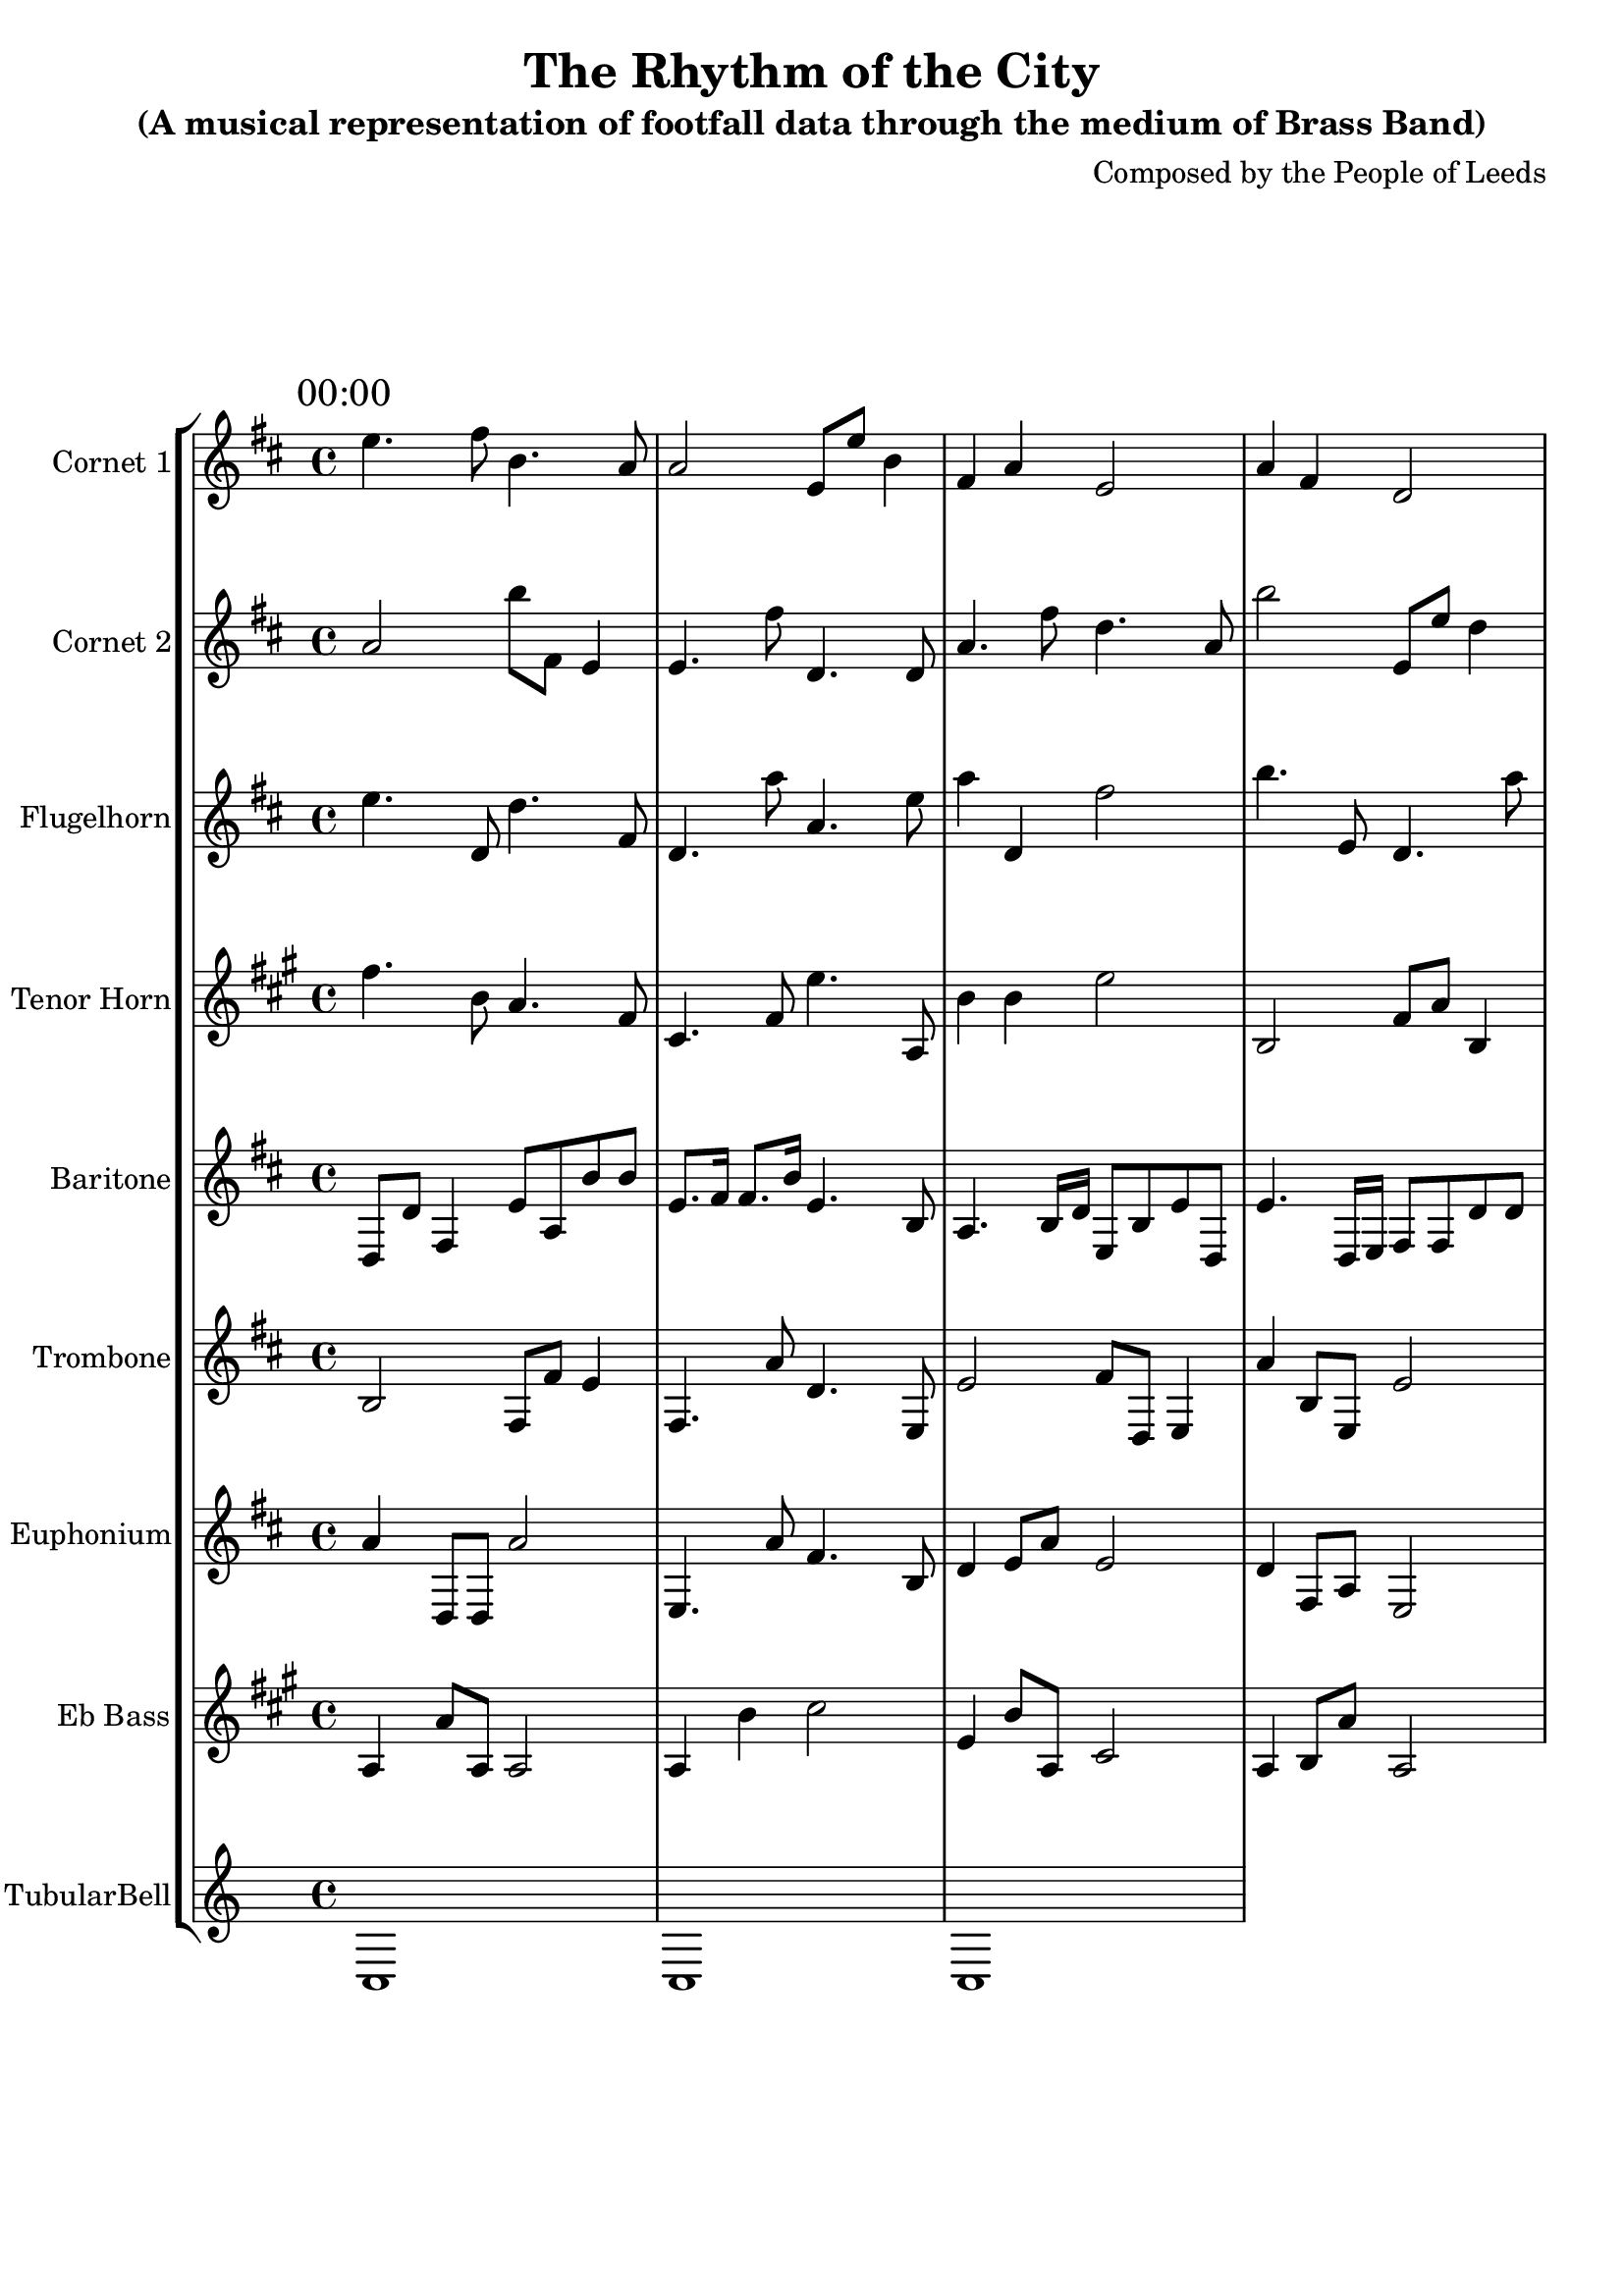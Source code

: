 \header {
  title = "The Rhythm of the City"
  subtitle = "(A musical representation of footfall data through the medium of Brass Band)"
  composer = "Composed by the People of Leeds"
}

\version "2.14.2"

%%%%%%%%%%%% Keys and stuff %%%%%%%%%%%%%%%%%

global = { \time 4/4 }
Key = { \key c \major }

%%%%%%%%%%%% Instrumentation %%%%%%%%%%%%%%%%

cone = \transpose c d' {
  \Key
    % briggate_at_mcdonalds
\mark \markup { "00:00" }
d'4. e'8 a4. g8 | g2 d8 d'8 a4 | e4 g4 d2 | g4 e4 c2 | c'2 c'8 c'8 e'4 | a4 c'4 c2 | e'4 a4 e2 | g4. g'8 d'4. c'8  \bar "||"
\break
\mark \markup { "01:00" }
d'4. d'8 a'4. d'8 | g4 g8 a'8 d'2 | d'4 a8 e8 g2 | e4 e8 g8 e2 | c'4 e4 g2 | d'4 d4 g2 | e'2 d'8 c'8 a'4 | c'4 e8 e8 c2  \bar "||"
\break
\mark \markup { "02:00" }
d'4 a8 c'8 e'2 | g2 d8 g'8 a'4 | g2 e'8 g8 c'4 | d'4 a'4 c2 | g'4. c8 g4. d'8 | g'2 a'8 d8 d'4 | g'4 g4 c'2 | g4. d'8 a'4. g8  \bar "||"
\break
\mark \markup { "03:00" }
g'4. e'8 a'4. g8 | e4 a'4 d'2 | a4 c8 d'8 a'2 | e4 d4 e'2 | e4 c4 a2 | a'4 c'8 e'8 d'2 | d'4. d'8 c'4. d'8 | a4. g8 e4. d'8  \bar "||"
\break
\mark \markup { "04:00" }
d'4 g8 c8 d'2 | a2 c8 e'8 g4 | g4 g'8 e8 d'2 | g'4. g'8 d'4. d'8 | g4 d8 e'8 e'2 | e4 g4 c2 | g4 a8 e8 e'2 | g'2 c'8 e'8 e4  \bar "||"
\break
\mark \markup { "05:00" }
c'2 c8 c'8 c'4 | d4 a'8 g8 a'2 | a'4 d'4 a2 | e4 g4 a2 | g4 d'8 e8 c'2 | c4 g4 e'2 | a4 d'8 c8 e'2 | g4 c'4 e'2  \bar "||"
\break
\mark \markup { "06:00" }
e4. g8 g4. d8 | g4 e'4 e2 | a4 e'4 d2 | g'2 g8 a8 a'4 | e4 g'8 d'8 c2 | g4 d4 c'2 | e'4 e'4 g'2 | e'4. d'8 d'4. a'8  \bar "||"
\break
\mark \markup { "07:00" }
a16 c'16 d8 a8 a'8 a16 a16 a8 c16 d16 c8 | d8. d16 c8. g16 a4. d8 | a'16 c16 d'8 e8 c'8 g16 e16 c8 c'16 d'16 g8 | c'16 d16 e8 d8 a8 e16 c16 e'8 c16 g'16 c'8 | a'4. d16 a16 g8 e'8 d8 d8 | g8. e16 c8. a16 e4. c8 | a'16 e'16 a8 c8 e8 d'16 a16 e8 c'16 g'16 a'8 | g8. a16 e8. g16 e'4. c8  \bar "||"
\break
\mark \markup { "08:00" }
g'16 e16 a'16 c'16 g'4 e'8 a16 e16 c8 g8 | d4 d'8. g'16 e'8 d'4 g8 | e4 d'8. c'16 a'8 g4 e8 | a16 a'16 a16 c'16 c'8 a8 e'16 d16 g16 e'16 g'8 a8 | c'16 e16 g16 g16 a4 d8 g16 d'16 e'8 g8 | e'8 \times 2/3 { e16 g16 a16 } e16 d16 c'16 c16 g'8 d'8 d8 e8 | d'16 a'16 a16 g'16 c'8 c'8 a'16 e'16 a16 c16 c8 d8 | a4 g8. d'16 d8 e4 a'8  \bar "||"
\break
\mark \markup { "09:00" }
c4 e'8. d'16 g8 d4 c'8 | d8 \times 2/3 { g16 a16 d16 } g16 c'16 d'16 d'16 e'8 d8 d'8 e8 | d'16 d16 c'16 d16 e'4 d8 e'16 d16 e'8 a8 | c8 \times 2/3 { a'16 a16 e'16 } e'16 e'16 c16 c16 e'8 a8 c'8 c'8 | c'8 \times 2/3 { e'16 g16 g16 } d'16 e16 c'16 d16 g8 c8 g'8 c8 | e'8 \times 2/3 { c16 d'16 g16 } g16 g16 d16 g16 d8 a'8 g8 a'8 | g16 d16 e'16 g16 g'4 a8 e'16 g'16 a8 a'8 | g16 c16 d16 c'16 d8 a'8 d16 d'16 e16 a'16 c'8 a'8  \bar "||"
\break
\mark \markup { "10:00" }
a'4 e'8. c16 d'8 c'4 d8 | d'8 \times 2/3 { e'16 c16 d16 } g'16 a16 c16 d'16 d'8 d'8 g'8 d8 | c'4 c8. e16 g8 a4 c8 | c'16 d'16 g'16 e16 e'4 d'8 c16 c16 d8 g'8 | a'8 \times 2/3 { a'16 c'16 g16 } g16 d16 g'16 g16 a'8 c8 g'8 c8 | a16 c'16 d'16 c16 d8 g'8 e'16 a16 d'16 c16 a8 d8 | d'8 \times 2/3 { g16 d16 g16 } c'16 a'16 a16 g'16 e'8 c8 c'8 a8 | g4 e'8. d'16 d'8 c'4 a8  \bar "||"
\break
\mark \markup { "11:00" }
a'16 c'16 c16 d'16 g4 d8 d'16 e'16 a'8 d8 | c'8 \times 2/3 { c'16 c'16 d16 } a'16 a16 a'16 c16 e8 g8 a'8 a8 | g'16 c16 d'16 e'16 a4 a8 d16 c'16 e8 g'8 | d4 a'8. g16 a'8 d4 g'8 | a'8 \times 2/3 { a'16 e'16 d16 } d'16 c16 g'16 a16 e8 e8 c8 g'8 | a'8 \times 2/3 { e16 a'16 c'16 } g'16 c'16 g16 e'16 g'8 g8 e8 g'8 | c'4 c'8. d16 d'8 d4 d'8 | d8 \times 2/3 { e16 d16 e'16 } c'16 d'16 d'16 d16 e'8 d8 c'8 g'8  \bar "||"
\break
\mark \markup { "12:00" }
e16 e'16 g'16 g'16 e'4 d'8 d'16 c'16 c8 g8 | a'8 \times 2/3 { c'16 g16 g'16 } a16 c16 g'16 c16 e8 e'8 g8 d8 | d16 d'16 c'16 d'16 e'4 d8 c'16 d'16 a'8 d8 | d16 g'16 c'16 c'16 e4 e'8 c'16 e'16 e8 a'8 | c8 \times 2/3 { c'16 g16 c16 } d'16 c16 c'16 g'16 e8 g8 c'8 a'8 | c'16 e'16 g'16 e16 a'4 e'8 d'16 c16 c8 c8 | g'4 a'8. e'16 c'8 d4 g'8 | d'8 \times 2/3 { e16 e16 d'16 } c16 a16 c'16 e16 g'8 c8 d8 g8  \bar "||"
\break
\mark \markup { "13:00" }
a'4 e8. a16 g8 g'4 e8 | g'16 a'16 e16 a16 e4 d8 a16 a'16 g'8 a8 | e16 d'16 c16 d16 a8 d'8 a16 d16 d'16 d'16 e8 c8 | a'8 \times 2/3 { a'16 e'16 e16 } c16 c16 e'16 e16 a'8 e'8 a'8 e'8 | a'4 c8. e16 d8 a4 g'8 | g'4 g8. a16 g'8 d4 a'8 | d'16 c16 c16 g'16 g8 d8 c16 c'16 g'16 d'16 d'8 g8 | e16 a16 e'16 g16 d4 e8 e'16 a'16 g'8 e8  \bar "||"
\break
\mark \markup { "14:00" }
e'16 c'16 a'16 d16 e'8 a8 g'16 e'16 d'16 g16 g8 g'8 | e16 a'16 e16 d'16 a'8 a'8 d16 d16 a16 c16 d8 e'8 | g'4 a'8. d16 c'8 c4 d'8 | a8 \times 2/3 { c'16 a'16 e16 } d'16 a'16 a'16 d16 c8 c8 e'8 c8 | a'8 \times 2/3 { a'16 c16 g16 } d'16 g'16 a16 a'16 g8 g'8 d8 d'8 | e16 g'16 e'16 g'16 d'8 c8 a'16 g16 e'16 c16 e'8 c'8 | e16 d16 g16 a'16 e'4 c8 e'16 d16 a'8 d'8 | a16 a'16 e'16 a'16 e'8 g8 g'16 e'16 e16 g'16 a8 g8  \bar "||"
\break
\mark \markup { "15:00" }
e4 g8. c'16 d'8 g4 c'8 | c'16 e16 g'16 a16 d'8 d8 d'16 e16 g16 g16 a'8 a8 | a16 a16 a'16 a'16 g'8 c8 c16 g'16 e16 e'16 d8 d8 | d'16 c'16 c'16 a'16 e'4 e8 g16 a16 c'8 d8 | a8 \times 2/3 { a'16 g'16 g16 } e'16 e16 d16 e16 c8 c8 d'8 c8 | e'16 e16 d'16 e'16 d8 d8 e'16 g'16 a'16 d16 a'8 e8 | g'16 g16 c16 e'16 c8 e'8 d16 g'16 c16 c16 d8 d8 | c8 \times 2/3 { e'16 a'16 c16 } a'16 d16 d16 e16 d'8 a'8 a'8 e'8  \bar "||"
\break
\mark \markup { "16:00" }
a'16 d'16 a16 e'16 c'4 e'8 d16 d'16 g'8 e'8 | c16 d16 e16 e'16 g'4 e8 e16 e'16 g8 a8 | d'8 \times 2/3 { g16 e'16 g16 } g16 g16 g16 g16 d'8 c'8 d8 a'8 | g16 d'16 e'16 g'16 c8 e'8 e'16 a16 c'16 c'16 a'8 d'8 | e16 a16 a16 a'16 c8 d'8 d'16 d16 e'16 a16 a8 d8 | e'8 \times 2/3 { e16 c16 d'16 } c'16 c16 g16 a16 g8 g'8 g'8 a8 | d'16 a'16 g16 e'16 g8 d8 d'16 c16 c16 d'16 d'8 a8 | a16 d'16 g'16 d16 e'4 e'8 a'16 g'16 c'8 d8  \bar "||"
\break
\mark \markup { "17:00" }
e'8 \times 2/3 { d16 c16 d16 } d16 g'16 g'16 g'16 g'8 d8 a8 d8 | e'16 c16 e16 d'16 e8 a8 g16 a16 c'16 g16 g8 e'8 | a'4 a'8. g16 g8 d4 a'8 | g'16 d16 a16 d16 g8 e8 d'16 e16 a'16 e16 d8 d'8 | e'8 \times 2/3 { c16 g'16 d16 } e16 c'16 g16 c'16 c8 e8 g'8 e'8 | d'4 c8. a16 d'8 a4 d'8 | c'4 e'8. c'16 c'8 g4 a8 | d16 g'16 a'16 d'16 a4 d'8 e'16 g16 c'8 g8  \bar "||"
\break
\mark \markup { "18:00" }
a'4 c'8. a16 a'8 c4 d'8 | a'16 g'16 c16 c16 d'8 e8 g16 g16 d'16 g16 c'8 e'8 | e'16 g16 d16 e'16 c'8 c8 a'16 d16 c16 g'16 a'8 g8 | d'16 c16 g'16 e16 e'4 g'8 a16 e16 d'8 g8 | c'16 g16 d16 e16 g4 c'8 e16 c16 a8 a'8 | c'4 e8. c16 a8 d4 d'8 | d8 \times 2/3 { e'16 e'16 e'16 } d'16 a16 g16 a16 e'8 e'8 c'8 a8 | g'16 d'16 e'16 c'16 a'4 d'8 a'16 c'16 g'8 g8  \bar "||"
\break
\mark \markup { "19:00" }
c'8 \times 2/3 { a'16 g16 g16 } d'16 e16 c16 c'16 g8 a'8 a'8 d8 | a16 g16 g'16 c'16 a'4 c'8 a16 a16 a8 a8 | e8 \times 2/3 { g'16 g16 e16 } e16 a16 g'16 e'16 c'8 a'8 c8 c'8 | g8 \times 2/3 { e16 g'16 e'16 } g16 d'16 a16 e16 a8 a'8 e'8 g'8 | d'4 d8. e16 g8 e'4 c'8 | c'16 d16 c16 e'16 a4 c'8 d'16 c'16 a8 e'8 | g16 g16 d'16 a16 c4 c'8 c16 d'16 e'8 a'8 | e16 d16 c'16 d'16 c8 g8 g'16 d16 d'16 g'16 c8 e'8  \bar "||"
\break
\mark \markup { "20:00" }
c'16 a16 d'8 g'8 a8 a16 g16 e'8 d'16 d16 e8 | g'8. d'16 a8. a'16 d4. e'8 | a4. e16 e'16 a'8 c8 d'8 d'8 | c8 a8 a'4 a'8 e8 g8 d8 | c8. e16 c'8. d16 a'4. a8 | g'8. e'16 c'8. e16 e'4. a'8 | e'8. d16 a8. g'16 a4. d8 | a8. e16 a'8. e'16 a'4. d'8  \bar "||"
\break
\mark \markup { "21:00" }
d16 c'16 d8 d8 a8 d16 g'16 a'8 d16 d'16 e8 | c'8. d'16 e8. c16 a'4. d8 | e8. g'16 a'8. g16 e'4. e8 | c'16 g16 e8 c'8 a8 e16 c16 d8 c16 e16 e'8 | a'16 c'16 d8 d'8 d'8 d'16 g'16 g'8 c'16 d16 g'8 | c'8. d16 c'8. e16 g4. e'8 | d'8 c8 a'4 e'8 d'8 e8 g8 | a8 e'8 a'4 a'8 c8 e'8 a8  \bar "||"
\break
\mark \markup { "22:00" }
c4. g'16 c'16 a'8 d8 e'8 g'8 | a'8 a8 g'4 g8 c'8 a8 g'8 | e8. e16 c'8. e'16 e4. g'8 | e4. a'16 c'16 a'8 g8 g'8 g8 | g8. d16 c'8. a'16 d'4. g8 | a8. g16 e8. c16 d4. d'8 | g'4. c'16 c16 a'8 a'8 a8 a'8 | g4. e16 a'16 c'8 g'8 d8 e'8  \bar "||"
\break
\mark \markup { "23:00" }
g8. a16 e'8. c16 g4. c'8 | e8. e'16 e8. a16 d4. g8 | d'8. c'16 g8. c16 a'4. a'8 | d'8 e8 d'4 g8 d'8 g'8 d8 | d8. g'16 g8. c16 c'4. a'8 | a'16 a16 a'8 a8 a'8 e'16 e16 a8 d16 g16 d'8 | e16 e16 a8 g'8 d8 e16 d16 e'8 c16 c'16 e'8 | g8 c8 d'4 d8 d8 d8 g8  \bar "||"
\break

}

cornetone = {
  \global
  \set Staff.instrumentName = #"Cornet 1"
  \set Staff.midiInstrument = #"trumpet"
  \transposition bes'
  \clef treble
  <<
    \cone
  >>
}

ctwo = \transpose c d' {
  \Key
    % albion_street_north
\mark \markup { "00:00" }
g2 a'8 e8 d4 | d4. e'8 c4. c8 | g4. e'8 c'4. g8 | a'2 d8 d'8 c'4 | a'4 e'4 a'2 | a'2 d'8 c'8 c4 | d4 d4 c'2 | c'4 e'8 c8 c2  \bar "||"
\break
\mark \markup { "01:00" }
d2 e'8 a'8 a'4 | c'4 e'4 c'2 | a4 a8 a8 e'2 | e'4 e'8 e'8 c2 | c2 d8 a8 g'4 | d'2 d'8 g'8 c4 | a'2 c8 c'8 c4 | d'2 d'8 e8 d'4  \bar "||"
\break
\mark \markup { "02:00" }
a4 e4 a'2 | c4 c8 c'8 g'2 | c4. d8 e4. a8 | g'4 d4 c2 | d4. e8 a'4. d8 | g4. a'8 d'4. c'8 | c'2 e'8 g'8 a'4 | g4. d'8 g'4. e8  \bar "||"
\break
\mark \markup { "03:00" }
d'4 d8 c8 g2 | e4 g'4 d'2 | e4. c'8 d4. g8 | d2 c8 e8 a4 | c2 a'8 c8 a4 | e4. e'8 a'4. a8 | e'4 c8 d'8 a2 | d4 g8 g'8 g2  \bar "||"
\break
\mark \markup { "04:00" }
c4. e8 d'4. g'8 | c'4 e'8 e8 e'2 | d4 d8 e8 a'2 | a'4. c'8 c'4. d'8 | a2 d8 d'8 g'4 | e4 d'4 a2 | g'2 g8 a8 a4 | d'4 g8 g8 g2  \bar "||"
\break
\mark \markup { "05:00" }
g'4 e'8 g8 g2 | c'2 e8 e'8 d'4 | g'2 e'8 g'8 d'4 | g2 c'8 e'8 a4 | g'2 g8 e'8 a'4 | d'2 c8 d8 g4 | c'4 d'8 e'8 c2 | e'4 a'4 e2  \bar "||"
\break
\mark \markup { "06:00" }
c4 g8 e8 a2 | a'4 c'4 d'2 | e'4. c'8 c4. g'8 | c'4 e'4 c'2 | c'4 a'8 a'8 a'2 | a'4 g'8 a'8 e'2 | e'4 d4 g2 | d'4 e'8 d8 g2  \bar "||"
\break
\mark \markup { "07:00" }
a16 a16 c8 a'8 a'8 a16 d16 a'8 a16 g16 d'8 | d'8. e'16 c'8. a16 e'4. g'8 | g'8 g'8 e4 c8 e8 e8 g'8 | a8 e'8 g4 d8 a'8 c8 d8 | g'8 a8 d4 c'8 c8 g8 a8 | a16 a'16 d8 g'8 c'8 g'16 c16 d'8 a'16 d16 c8 | e'8. g16 d'8. g16 g'4. d8 | c4. c16 e16 e8 a'8 e'8 c8  \bar "||"
\break
\mark \markup { "08:00" }
c'8 \times 2/3 { g16 c16 c16 } e16 g16 a'16 e16 c'8 e'8 a8 e8 | d16 e16 d16 c'16 d'8 d'8 d'16 c'16 g'16 a16 g'8 a8 | d16 c'16 g'16 c'16 c4 c'8 d'16 a'16 e8 c8 | e16 g16 d'16 e'16 c4 e8 g'16 c16 d'8 e8 | a16 g16 c16 c16 e'4 d8 e16 d16 a8 g8 | g'8 \times 2/3 { e16 d'16 c'16 } d16 d'16 g'16 e16 c8 d8 a8 c8 | e16 a'16 a'16 e'16 e4 g8 c'16 d'16 d'8 e'8 | a4 g'8. g'16 a8 e4 d8  \bar "||"
\break
\mark \markup { "09:00" }
g16 e16 a'16 a'16 d'8 a8 d'16 a16 g16 d16 g'8 d8 | d16 g'16 c16 c'16 c'4 c'8 a'16 e'16 e8 a'8 | c16 c16 d16 d'16 e4 d8 c'16 c16 c8 a8 | e'16 a16 a16 d16 g'4 a'8 d16 c'16 c'8 a8 | e4 c'8. c16 g'8 a4 a8 | a16 e16 d16 d'16 g8 g'8 d'16 c16 g'16 e16 d'8 d8 | e4 a8. a16 a'8 g'4 a'8 | e'8 \times 2/3 { g'16 a16 c'16 } c'16 a16 d'16 d16 d8 d'8 c'8 c8  \bar "||"
\break
\mark \markup { "10:00" }
e'8 \times 2/3 { d16 c16 g16 } c16 d'16 g'16 d16 a'8 e8 a8 d8 | a'8 \times 2/3 { a16 e16 a16 } a'16 e'16 g16 e'16 g8 e8 g8 g'8 | g'4 c'8. c'16 a8 d'4 c8 | e8 \times 2/3 { e16 d'16 e'16 } g16 e'16 c'16 a'16 e8 e8 e'8 a8 | c16 d16 e16 g16 e'4 a8 g16 d'16 e8 c8 | a'4 g8. d'16 g8 a4 c8 | g'16 a'16 a16 e16 g'4 d8 d'16 a16 d'8 d8 | g8 \times 2/3 { e'16 g'16 e16 } d16 d'16 c16 g'16 c'8 a'8 e8 e8  \bar "||"
\break
\mark \markup { "11:00" }
a8 \times 2/3 { a'16 g'16 d16 } c'16 d'16 c16 g16 a8 a'8 d8 d'8 | g'4 a8. e16 e'8 e'4 g'8 | c16 c16 e'16 e16 c'4 a8 e16 c16 a'8 a8 | e16 a'16 a16 a'16 c8 g'8 g16 e'16 c'16 g'16 g'8 g'8 | a16 e16 a16 d'16 g8 e8 c'16 e16 d16 a16 a'8 g'8 | d4 d'8. e16 a8 d4 a'8 | a4 c8. e16 d'8 g'4 g'8 | d16 e16 d'16 a16 d8 c'8 d16 e'16 e'16 c16 e8 e8  \bar "||"
\break
\mark \markup { "12:00" }
a8 \times 2/3 { d16 c16 e'16 } d'16 d16 g'16 d'16 g'8 c'8 g8 d'8 | a16 d'16 g16 c16 a'8 g8 a16 a'16 d'16 d16 d'8 a8 | e4 g'8. g16 a'8 c4 g'8 | a'8 \times 2/3 { e16 a16 c'16 } g'16 g16 e16 g'16 c8 d'8 d8 c'8 | d4 g8. d16 g8 e4 c8 | d'8 \times 2/3 { c'16 a16 e'16 } g'16 c'16 a'16 e16 e8 c'8 a8 g8 | d'16 c'16 g16 c'16 e'4 g'8 d'16 c'16 g8 d'8 | e'16 g'16 e'16 a16 c'4 d8 a'16 e16 g8 g'8  \bar "||"
\break
\mark \markup { "13:00" }
g'16 d'16 a16 c'16 d'4 e8 a16 e'16 g8 c8 | g'16 c'16 e16 g16 c'4 g8 c16 a'16 e8 a'8 | a16 c'16 g'16 g'16 d'8 e8 e16 g'16 e16 d'16 a8 c'8 | g'16 e'16 d'16 g16 g8 c'8 a16 d16 e16 d16 e'8 g8 | a4 a8. c16 g'8 a'4 c8 | c'16 c16 g16 d16 a4 c'8 g'16 g'16 g'8 e8 | d16 e'16 d'16 d'16 d'8 e8 c'16 c'16 c16 c'16 a'8 e'8 | g8 \times 2/3 { a16 a16 d'16 } g'16 a'16 d16 g'16 d'8 e'8 e8 g8  \bar "||"
\break
\mark \markup { "14:00" }
e16 d'16 e16 g16 a'4 a'8 c'16 a'16 c8 a8 | d16 c'16 g'16 g'16 g'4 c'8 d'16 c16 e8 d8 | g16 a16 c'16 d'16 d4 a'8 c'16 e16 e'8 d8 | d16 c16 d'16 c16 g8 e8 c'16 g16 e16 a'16 c8 c'8 | g16 g'16 c'16 e'16 g'4 g'8 e'16 g16 c'8 a'8 | e'16 a16 e'16 g'16 c4 a8 a'16 e16 d'8 c8 | d8 \times 2/3 { g'16 d'16 c16 } e'16 e'16 e'16 c'16 d'8 c8 c8 d'8 | c'4 g8. g16 a'8 c'4 a'8  \bar "||"
\break
\mark \markup { "15:00" }
c'16 d'16 c'16 g'16 g8 c'8 g16 a16 c16 d'16 c'8 e8 | c4 e'8. d'16 e'8 c4 d'8 | c16 c16 a16 e'16 a'8 c'8 e16 d'16 d'16 d'16 g'8 e'8 | d'16 a16 a16 a'16 a4 g8 a'16 c16 e'8 c'8 | c16 c16 e'16 d16 d'8 a8 a'16 g'16 g16 g'16 a'8 a'8 | a16 c16 c'16 g'16 d8 d8 e'16 e16 c16 a16 e8 d8 | e'16 a'16 a'16 a'16 g8 c8 e'16 d'16 d16 e'16 g'8 c8 | a'8 \times 2/3 { a'16 g16 g16 } g16 d16 e'16 e16 c8 c'8 g'8 a8  \bar "||"
\break
\mark \markup { "16:00" }
c'16 e'16 e'16 a'16 d8 d'8 d16 d'16 a'16 d'16 d'8 c8 | e8 \times 2/3 { a'16 d'16 e16 } d16 a16 e'16 a'16 c'8 d'8 g'8 a8 | e'16 g'16 c16 g'16 e8 g'8 a16 c16 d'16 c16 e'8 g8 | g'4 g'8. c'16 a'8 e'4 d'8 | d'8 \times 2/3 { c'16 d16 d16 } e'16 e16 g16 a'16 d'8 a'8 c8 g'8 | g16 d'16 e'16 c16 a'4 e'8 g'16 g16 a8 c8 | c'16 d16 d'16 g16 a8 e8 e'16 g16 a'16 d16 g8 a8 | a'4 a8. e'16 g8 d'4 a8  \bar "||"
\break
\mark \markup { "17:00" }
e'8 \times 2/3 { d'16 g16 g16 } e16 c'16 e'16 g16 d8 d'8 a8 c'8 | d16 d'16 c16 e'16 d4 e8 a'16 d16 a8 c8 | a'16 a'16 e16 c'16 a8 c8 a'16 d'16 d16 d'16 e8 c'8 | a16 g'16 d16 d16 g8 d'8 e'16 e16 e16 e16 a8 a8 | e4 c8. d'16 e8 e'4 a'8 | g'8 \times 2/3 { g'16 a16 e16 } d16 c16 e'16 d16 a8 c'8 d'8 c'8 | g'16 d'16 c'16 d16 d'8 d8 d'16 d'16 g16 d16 a8 c8 | c16 c'16 c16 g16 a8 a'8 a16 e16 c'16 d'16 g'8 a'8  \bar "||"
\break
\mark \markup { "18:00" }
d'4 d'8. c16 a8 g4 a'8 | a4 d'8. a16 c8 c4 d8 | a4 a8. e16 d'8 c'4 d8 | e8 \times 2/3 { d16 g16 a16 } e16 d'16 c16 g'16 e'8 g8 c'8 e8 | e8 \times 2/3 { d'16 c16 a16 } c'16 a16 a'16 g'16 d'8 e'8 c'8 c'8 | c16 c'16 d'16 d16 d'4 e8 a'16 a16 c8 e'8 | a4 d'8. a16 c8 a'4 g8 | a'8 \times 2/3 { c'16 a'16 c'16 } e16 d16 g'16 g16 c'8 e'8 d8 a'8  \bar "||"
\break
\mark \markup { "19:00" }
e4. d'16 d16 d8 g'8 a'8 a8 | a'4. a'16 c16 d'8 c8 d8 g'8 | d'8. e16 d8. d'16 e4. g8 | e16 d16 d8 g'8 d8 c'16 e'16 a8 d16 e'16 g'8 | a'8 a'8 e'4 a'8 g8 a'8 e8 | e'8 d'8 g'4 d8 d'8 e'8 a8 | e8. c'16 c'8. a16 c4. c'8 | e16 a'16 c8 c'8 d8 a'16 e'16 e'8 g16 g'16 e'8  \bar "||"
\break
\mark \markup { "20:00" }
a8. c16 c'8. a'16 a'4. a8 | e8 g'8 a'4 a8 a8 a8 c8 | g'8. a16 a8. a'16 g'4. a'8 | g'8 g'8 d4 d8 c8 g'8 c'8 | a8 d8 a'4 c'8 e'8 d'8 a8 | g8. c16 a8. g'16 d'4. c8 | d4. e16 d16 a8 a'8 e'8 a8 | c'4. e16 e'16 g8 c'8 g'8 e8  \bar "||"
\break
\mark \markup { "21:00" }
g8. c'16 g'8. d'16 e'4. a'8 | e'16 a16 c8 e'8 d'8 d'16 e16 g'8 d16 a16 e'8 | g8 g8 e'4 d8 e8 e'8 e'8 | c4. a16 c16 e8 a'8 e8 e8 | c'8. a'16 e'8. d16 e'4. d'8 | g8 c'8 d'4 e'8 a8 e'8 a'8 | e'8. a16 d8. c'16 d'4. c8 | d8. d16 a8. c'16 g'4. e'8  \bar "||"
\break
\mark \markup { "22:00" }
d'4. a'16 e16 e'8 d8 g8 g'8 | e'8 g'8 g4 a'8 d'8 d'8 g8 | d'8 c8 c4 e'8 a8 g8 g8 | c'8. d16 e8. c16 d4. g8 | a'16 c16 c'8 a'8 a'8 d'16 g16 c'8 e16 a16 c8 | a8. d'16 c'8. a'16 c4. g8 | d4. d'16 g'16 g'8 e8 c'8 g8 | d8. e'16 e'8. g16 c4. e8  \bar "||"
\break
\mark \markup { "23:00" }
d'4. g'16 e16 c'8 c8 d'8 d'8 | e8 g'8 e4 c8 d'8 c'8 e'8 | e'8 a8 a4 g8 g8 a'8 d'8 | e8. g'16 g8. d16 c'4. e8 | e4. d'16 d16 g'8 e'8 e'8 e'8 | a8 g'8 a4 c8 c'8 g'8 d8 | e8 c8 a4 c8 a'8 g'8 c'8 | g8 c8 c'4 d'8 g'8 c'8 e8  \bar "||"
\break

}

cornettwo = {
  \global
  \set Staff.instrumentName = #"Cornet 2"
  \set Staff.midiInstrument = #"trumpet"
  \transposition bes'
  \clef treble
  <<
    \ctwo
  >>
}

flug = \transpose c d' {
  \Key
    % albion_street_south
\mark \markup { "00:00" }
d'4. c8 c'4. e8 | c4. g'8 g4. d'8 | g'4 c4 e'2 | a'4. d8 c4. g'8 | d4. c8 g'4. d8 | e4 g'8 g8 e'2 | e'4 c'8 c'8 g2 | g4 e4 d2  \bar "||"
\break
\mark \markup { "01:00" }
g4 a4 d2 | d2 a8 a8 c4 | g4 d'4 d'2 | d4. c'8 g'4. a8 | g4 d'4 c2 | e'4 d4 e'2 | e4 g4 d2 | a4. c'8 d4. a8  \bar "||"
\break
\mark \markup { "02:00" }
d2 c8 c8 e4 | d4 a'8 e'8 c2 | c4. c'8 d4. e8 | a'4. e'8 a4. a8 | d4 e8 g8 g2 | d'2 e'8 c'8 e4 | g4 g8 d'8 g'2 | e2 e'8 a8 g'4  \bar "||"
\break
\mark \markup { "03:00" }
d2 d8 g8 d4 | c'4 d'4 d'2 | c'2 d8 a8 g'4 | c2 e'8 g8 a'4 | g'2 a8 c8 g4 | c'4 e4 g2 | g4 g'8 c8 g2 | a4 g'8 e'8 d'2  \bar "||"
\break
\mark \markup { "04:00" }
c'2 e8 d8 d'4 | c'4. d'8 d'4. d'8 | c'4 d4 g2 | d'4. d8 c'4. c8 | e2 a'8 d8 g4 | e2 d8 a8 d4 | d4. d'8 a4. d8 | a4 e'8 g8 d2  \bar "||"
\break
\mark \markup { "05:00" }
d'4. c'8 g'4. d'8 | g2 c'8 g8 d4 | g'4. c'8 d4. d8 | g'4. e8 c4. c8 | g4 c'4 g'2 | a'4 a'4 g2 | a4 e4 d2 | e4 d4 e2  \bar "||"
\break
\mark \markup { "06:00" }
d'8 e'8 e'4 g8 g'8 e8 a'8 | d16 c16 c'8 d8 d'8 e16 c16 c'8 d16 g'16 c'8 | e'16 g16 e8 d'8 a'8 a'16 e16 a8 e'16 d'16 c8 | d8. d16 d8. a'16 a'4. e8 | c'8 d8 a4 a'8 e'8 c8 d8 | a'8 g8 e4 a'8 a'8 d'8 c'8 | a4. e16 d'16 a'8 g8 e'8 g'8 | g'16 d'16 d'8 g'8 c'8 e'16 c16 a8 c'16 g'16 c8  \bar "||"
\break
\mark \markup { "07:00" }
a'4 d'8. d'16 g'8 e'4 c8 | d'16 a'16 a16 a'16 d'4 c8 g16 d16 g8 a8 | c16 e'16 d'16 e16 e4 e8 g'16 a16 d8 a'8 | g'16 a'16 c'16 a'16 d4 g'8 a16 c'16 a'8 a'8 | g'16 d16 a16 c16 d8 c8 c16 d16 a16 c16 d'8 a'8 | a16 d16 a'16 g16 g'4 a8 g16 d16 a'8 c'8 | g'8 \times 2/3 { a16 a16 a16 } g'16 c'16 a16 a16 e8 c'8 g8 d8 | a4 a'8. e'16 d'8 d'4 d'8  \bar "||"
\break
\mark \markup { "08:00" }
a'4 d8. a'16 a'8 c4 c'8 | a'8 \times 2/3 { a'16 c'16 e'16 } c16 a16 c16 c16 d8 g8 g8 e'8 | d4 c8. d'16 e'8 e4 c8 | g'16 g'16 g16 a'16 e'4 g8 d16 a'16 c8 g'8 | d4 a'8. c'16 g8 c'4 g'8 | g8 \times 2/3 { d'16 g'16 g16 } g16 c'16 d'16 d16 a8 a8 d'8 a'8 | c'8 \times 2/3 { c16 d'16 a16 } a'16 a16 d'16 a'16 a'8 a8 g8 g8 | g'4 d8. a16 c'8 e4 a8  \bar "||"
\break
\mark \markup { "09:00" }
d8 \times 2/3 { d'16 e'16 a16 } e'16 a'16 e16 g'16 a'8 a'8 e'8 e8 | c4 c8. e16 g8 c4 g'8 | g'8 \times 2/3 { e'16 g16 a16 } e16 d'16 d'16 g16 d'8 e'8 c'8 c'8 | c16 c'16 c'16 g'16 a'8 e8 a16 c16 c16 g'16 a'8 e'8 | c'8 \times 2/3 { g16 g16 c'16 } a16 c16 d16 c16 d'8 a8 g8 a'8 | a16 c'16 a16 d16 e4 c'8 d16 a'16 a'8 e8 | c'16 g16 e'16 g'16 c'4 g'8 d'16 c16 e'8 a'8 | e'16 g'16 a'16 g16 e'4 g'8 c'16 e16 a8 d'8  \bar "||"
\break
\mark \markup { "10:00" }
a16 g16 c'16 c'16 a'8 g8 a'16 d16 g'16 d16 g8 a8 | g'8 \times 2/3 { e'16 c'16 a16 } c16 c16 a16 g'16 d'8 g'8 a'8 c8 | e'8 \times 2/3 { e'16 a'16 g16 } a'16 a16 g'16 a16 d'8 d'8 g'8 g'8 | e8 \times 2/3 { g'16 e'16 d16 } c'16 d'16 e16 e16 c'8 d8 e'8 d8 | g'16 g16 d'16 c'16 e'4 c8 d16 a'16 a8 e'8 | g8 \times 2/3 { a16 d16 d'16 } a'16 e'16 c16 d16 e'8 a'8 c8 e8 | g'4 a8. e16 c'8 g4 a8 | e'8 \times 2/3 { a'16 c16 e16 } d'16 e'16 c16 d'16 e'8 g8 e'8 a'8  \bar "||"
\break
\mark \markup { "11:00" }
g'16 d16 g16 a'16 g'4 d8 c'16 a16 c8 c'8 | a'16 c'16 d'16 a16 c'8 a8 a'16 d16 d16 a'16 c8 a'8 | e16 d16 c16 d'16 c'8 e'8 c'16 e16 e'16 a'16 d8 c'8 | d4 e8. d16 a8 d'4 e8 | c'4 e'8. g'16 d8 g4 a'8 | c16 a16 a'16 a'16 g8 g8 a16 g'16 g16 e'16 e'8 e8 | g16 e16 a16 c'16 a8 e'8 g'16 c16 e16 e16 e'8 d'8 | a'16 g'16 e'16 e'16 c'8 d'8 a16 e'16 c16 g'16 e'8 d'8  \bar "||"
\break
\mark \markup { "12:00" }
e'8 \times 2/3 { a16 e16 e'16 } g'16 c16 g16 c'16 d'8 g8 e8 c'8 | e8 \times 2/3 { e'16 g16 d16 } c'16 g16 d16 a'16 c8 c'8 a'8 c'8 | c16 d'16 d'16 e'16 c'4 g'8 c16 c'16 c'8 e8 | c'8 \times 2/3 { a16 c'16 g16 } e16 g16 g16 a16 e8 d'8 g8 d8 | g'16 a16 g16 g'16 d4 g'8 c'16 a'16 a'8 d8 | c'4 e8. c16 e8 g4 g'8 | a8 \times 2/3 { c'16 d'16 a'16 } g16 c'16 e16 a'16 g8 e8 a8 e8 | c16 e'16 d16 a'16 d8 d'8 e16 d16 e'16 e'16 g8 d8  \bar "||"
\break
\mark \markup { "13:00" }
d16 g'16 g16 a'16 e'8 a8 c'16 a16 c16 g16 e'8 g8 | c'16 a'16 d'16 a16 g'4 c8 a'16 e16 g8 e'8 | d16 g16 c'16 d'16 d'8 d8 g16 g16 g'16 c16 a'8 a8 | c'16 a'16 a'16 a'16 d4 d'8 a16 c16 a8 e'8 | g16 g'16 e'16 d'16 e'8 g'8 g16 e16 c'16 g'16 d8 e'8 | a'8 \times 2/3 { c16 g'16 a'16 } a'16 c'16 e16 a'16 g8 g'8 a8 d8 | e16 c'16 g'16 e16 g'8 c'8 a'16 a'16 g'16 d'16 d'8 g'8 | e16 c16 d'16 a'16 d8 c'8 g'16 e'16 c'16 c16 d'8 d'8  \bar "||"
\break
\mark \markup { "14:00" }
c'16 d16 e16 c'16 d'8 g8 a'16 d16 a16 d'16 a8 a8 | d8 \times 2/3 { d'16 d'16 d16 } a16 d'16 g'16 c'16 e8 g'8 g'8 a'8 | a'4 g8. d'16 d8 c'4 a'8 | c8 \times 2/3 { e16 a'16 a'16 } d16 a16 a16 a'16 c8 e8 e8 a'8 | g'16 d'16 c16 c16 g'4 c8 a16 g16 a8 g8 | e16 d16 d'16 e'16 a8 c'8 a16 d'16 c'16 c'16 g'8 d8 | c4 g'8. d16 e8 e'4 c'8 | c'8 \times 2/3 { e16 d16 e'16 } c'16 d'16 a16 e16 c'8 g8 g8 g8  \bar "||"
\break
\mark \markup { "15:00" }
a'4 c8. c'16 d'8 d'4 d'8 | g'16 e16 a'16 d'16 g4 c8 e'16 e'16 a8 d8 | a16 d'16 c'16 g16 c'8 a8 d16 c16 d'16 a16 c'8 g8 | a4 e'8. e'16 g'8 c4 a8 | c16 a16 a16 a16 c4 d8 e16 a16 a8 e'8 | e16 c16 d'16 a16 a'4 g8 d16 c'16 g'8 a'8 | e'8 \times 2/3 { d'16 g16 g16 } a'16 g16 g'16 a'16 g8 g8 c'8 c8 | c4 d'8. c16 e'8 c4 g'8  \bar "||"
\break
\mark \markup { "16:00" }
d16 e16 a16 d16 d'8 e8 a'16 g'16 c16 a'16 e'8 d8 | e'16 d16 g16 e16 c4 g8 c16 d16 a8 d'8 | c8 \times 2/3 { g16 g'16 d'16 } c16 e16 c'16 g16 e'8 a8 c'8 e'8 | d'16 d'16 e16 c16 e'8 a'8 g16 e'16 c'16 c16 c'8 c'8 | a16 g16 e16 e16 c4 g'8 g'16 a16 c8 a'8 | c'4 d'8. a'16 c8 c4 e'8 | d16 g16 g16 e'16 a4 g8 d'16 c'16 e8 c8 | a'16 g16 g16 g'16 c'4 e'8 c'16 c'16 g'8 g8  \bar "||"
\break
\mark \markup { "17:00" }
c16 e'16 g'16 d'16 g4 d8 e16 e16 d'8 e8 | g'16 c16 a16 g'16 c'8 e8 a'16 e16 g'16 a'16 c8 a8 | c4 g'8. e'16 g'8 d'4 a'8 | a'4 c8. g'16 e'8 a4 d8 | g8 \times 2/3 { a'16 a'16 d16 } e16 c'16 a16 d16 g'8 c8 a8 d'8 | g'8 \times 2/3 { c'16 a16 e16 } d'16 c16 a16 c'16 d8 a8 e'8 e'8 | a'16 g'16 a16 d16 a'4 g8 c'16 c'16 c8 d'8 | e16 e16 d16 g'16 c'4 a8 a'16 a'16 a8 e8  \bar "||"
\break
\mark \markup { "18:00" }
c'16 d'16 a16 g'16 a8 g8 d'16 c16 d'16 d16 g8 a'8 | a'16 e16 d16 d'16 d4 a'8 c'16 g'16 c'8 g'8 | a16 d'16 e'16 d'16 c8 e8 a'16 e'16 g'16 a16 a8 g8 | d'16 a16 g'16 a'16 d'4 d8 d'16 c'16 a'8 c8 | a'8 \times 2/3 { e'16 d'16 g16 } a16 e'16 d'16 c16 c'8 c8 e8 a8 | c8 \times 2/3 { a16 d'16 a16 } c16 g'16 g'16 e16 g'8 d'8 a8 d8 | a16 a'16 a16 c16 g4 e'8 e16 d16 c8 a'8 | g16 a'16 d'16 g'16 d4 e'8 d'16 e'16 e8 a8  \bar "||"
\break
\mark \markup { "19:00" }
d'4 e'8. a'16 c'8 e4 d'8 | a16 a16 e'16 c16 e8 g8 c'16 a'16 e16 c16 d'8 c8 | d'4 g'8. d'16 g8 g4 g8 | a16 g'16 g'16 d16 c8 e'8 g'16 g'16 d'16 a'16 d'8 c'8 | c'16 d16 c'16 a'16 d4 e'8 e'16 d16 c8 c8 | c'4 g'8. d16 d'8 e4 d'8 | c'8 \times 2/3 { d'16 d'16 a'16 } e'16 c'16 g'16 d16 d'8 a'8 c'8 e8 | g16 d'16 a16 e16 c'8 g'8 g'16 e'16 a'16 c'16 c'8 c'8  \bar "||"
\break
\mark \markup { "20:00" }
c8 g'8 d4 e'8 g8 g8 e'8 | g8 c8 d'4 e'8 e'8 c'8 d'8 | g'16 d'16 e'8 e8 c8 a'16 e'16 a'8 c16 g16 d8 | e'16 d16 d'8 a'8 c8 d16 c'16 a8 a'16 d16 g'8 | a8. g16 e8. d16 a'4. e8 | g'16 d16 d'8 a8 c8 c16 c16 a'8 c'16 c16 g'8 | g'8. e'16 c8. a16 e4. c'8 | c16 a'16 c'8 e'8 a8 c16 d'16 d8 c'16 e'16 g'8  \bar "||"
\break
\mark \markup { "21:00" }
d'4. a'16 a16 c8 g'8 g8 c8 | c8 c8 c4 d'8 e8 d'8 g8 | e'16 g'16 c8 d'8 a'8 c'16 c16 d'8 g16 c16 c8 | g4. e'16 a16 d8 e'8 g'8 a'8 | a'8 g'8 a'4 a8 a8 d'8 e8 | a'8. e16 e8. e'16 c4. g'8 | c'4. d'16 g16 g'8 a8 g8 d'8 | a4. g16 e16 a8 d8 g'8 g'8  \bar "||"
\break
\mark \markup { "22:00" }
c4. e'16 a16 c'8 c8 d8 c8 | g'8. e'16 e'8. d16 g'4. e'8 | d16 e16 g'8 e8 d'8 c16 e16 c8 g16 c'16 d'8 | d'16 e16 d8 a'8 a'8 e16 g'16 a'8 e'16 a'16 g'8 | c4. g16 d16 c'8 c'8 g8 g8 | e8. a16 d8. c'16 e4. c8 | c'4. e'16 c16 e8 d'8 a8 d8 | g'4. c16 a16 a'8 e'8 c'8 e8  \bar "||"
\break
\mark \markup { "23:00" }
g16 c16 g8 a8 c'8 g16 g16 c8 g16 d'16 e8 | g4. g16 a16 a'8 c'8 c8 e8 | d8. d'16 a8. a'16 e4. e'8 | g'8. g'16 a'8. a'16 a'4. e'8 | g'8. e'16 c'8. c'16 c4. e8 | e8. c16 d8. g'16 a4. a8 | a'16 c'16 c'8 e8 c8 a'16 a'16 e'8 c'16 g16 e'8 | d'8 c'8 d4 g'8 e8 g'8 g8  \bar "||"
\break

}

flugelhorn = {
  \global
  \set Staff.instrumentName = #"Flugelhorn"
  \set Staff.midiInstrument = #"trumpet"
  \transposition bes'
  \clef treble
  <<
    \flug
  >>
}

horn = \transpose c a {
  \Key
    % dortmund_square
\mark \markup { "00:00" }
a'4. d'8 c'4. a8 | e4. a8 g'4. c8 | d'4 d'4 g'2 | d2 a8 c'8 d4 | e'2 e8 g'8 a4 | d'4. a8 c4. g8 | d2 g8 c8 c4 | c'4 a'8 c8 a2  \bar "||"
\break
\mark \markup { "01:00" }
g'4. d'8 c'4. a8 | e'4. d'8 d4. c8 | a'4 c4 e'2 | e'4 g4 c2 | d'4 e4 c2 | d'4 e4 g'2 | e4. e'8 e4. g'8 | e2 g8 g'8 g4  \bar "||"
\break
\mark \markup { "02:00" }
g2 g'8 d8 a'4 | e4. g'8 d4. e'8 | d2 c'8 c'8 a4 | g'4. a8 e'4. d8 | d4. e8 e4. d'8 | e'4 d8 c8 a'2 | a'4. d'8 e'4. d8 | g'2 a8 c'8 a4  \bar "||"
\break
\mark \markup { "03:00" }
d4 g'4 d'2 | c4 g'8 c'8 d2 | g4. a8 d4. g8 | a'2 e8 c8 c'4 | e'4. a'8 a'4. e8 | g4. c8 d4. g8 | a'4 d4 c2 | c4 c4 d'2  \bar "||"
\break
\mark \markup { "04:00" }
a'4. g8 d4. d'8 | c'2 d'8 d8 c'4 | e2 e8 e8 d'4 | e4 e8 d'8 c2 | e'4 e8 d8 c'2 | d4 e'4 e2 | g'4. e8 a4. e'8 | e2 c'8 e8 e'4  \bar "||"
\break
\mark \markup { "05:00" }
e4. g8 d'4. d'8 | a4 e4 e'2 | g4 c8 c8 a2 | c'4. e'8 c'4. e'8 | c'2 d8 g8 a4 | d'4 g'4 c2 | d'4. c'8 g'4. g'8 | a'2 e'8 g'8 g4  \bar "||"
\break
\mark \markup { "06:00" }
g8. e16 g8. e'16 a4. c8 | a'4. g'16 e16 a'8 a'8 e'8 e8 | g16 e16 d8 g'8 a'8 d'16 g'16 e8 g16 c16 c'8 | c8. c16 d'8. g'16 c4. e'8 | c'8. g16 d8. e'16 e'4. a'8 | c'8 d'8 d'4 d'8 g8 g8 d'8 | g'8 c'8 e'4 a'8 e8 e'8 e8 | d'4. d'16 d16 e'8 a8 d8 c'8  \bar "||"
\break
\mark \markup { "07:00" }
g'4. a16 g16 d8 c'8 d8 e'8 | a'16 d'16 g'8 d'8 d8 a'16 e'16 e8 e'16 c'16 d'8 | g16 g'16 d'8 g'8 a8 g'16 g'16 e8 a'16 g16 e'8 | e16 d'16 a8 a'8 e8 e'16 a16 e8 d16 d'16 e'8 | e'16 d'16 g'8 g8 c'8 e'16 g16 d8 a16 d'16 e'8 | a'8. a16 c'8. d'16 e4. e'8 | c8. e16 g'8. e16 g'4. g8 | c8 c'8 d'4 e8 c'8 e8 a'8  \bar "||"
\break
\mark \markup { "08:00" }
a'4 c8. a'16 g8 d4 a'8 | d16 c'16 a'16 d16 c4 c'8 e16 d16 a8 d'8 | a4 a'8. e'16 d'8 d'4 c'8 | a'8 \times 2/3 { d16 d'16 d'16 } e16 c16 a'16 g16 e'8 c8 g'8 a'8 | e8 \times 2/3 { e'16 e16 e16 } g'16 e16 c16 c16 c8 g8 g8 g8 | a'16 d16 g16 e16 d'4 d'8 g'16 d16 d8 d8 | a'4 d'8. g16 a8 g'4 d'8 | a8 \times 2/3 { g16 d16 g'16 } d16 g16 g16 c'16 d'8 a'8 e'8 g'8  \bar "||"
\break
\mark \markup { "09:00" }
c4 g8. c16 a'8 g'4 a'8 | e'8 \times 2/3 { c16 c'16 e'16 } g'16 c'16 g'16 a16 g'8 d8 d8 d8 | a4 e'8. e16 a'8 e4 e'8 | a16 a16 c'16 e16 d4 a8 e'16 e16 c8 g'8 | a'16 e16 c'16 c'16 d4 e8 d16 a'16 c8 g'8 | g'16 g'16 a16 c16 g'4 g8 c'16 d'16 c8 a'8 | a'16 e'16 d'16 e'16 e'8 e8 c16 e16 c16 d'16 d'8 g'8 | d8 \times 2/3 { c16 g'16 c16 } c'16 d'16 d16 c'16 a'8 c8 e'8 d'8  \bar "||"
\break
\mark \markup { "10:00" }
g'16 a16 c16 e16 a'4 e8 d'16 e16 e'8 c8 | g8 \times 2/3 { g'16 d16 a16 } d'16 e'16 a'16 a'16 g'8 a8 e'8 e'8 | c4 g'8. d16 g8 d4 g8 | e16 e16 c16 e16 c4 g8 g'16 d16 d'8 d'8 | d16 e'16 c16 e'16 d'4 e'8 c'16 e'16 c8 c'8 | e16 d16 d16 e16 c'4 e8 e'16 c'16 a8 a'8 | e'4 a'8. a'16 c'8 a4 e8 | d16 d16 c16 c'16 c'4 a'8 e'16 c'16 e'8 a8  \bar "||"
\break
\mark \markup { "11:00" }
d8 \times 2/3 { d16 g16 a16 } g'16 g'16 d'16 e16 d8 g8 e8 c'8 | a'8 \times 2/3 { d16 g'16 c'16 } e16 a16 g'16 a'16 c'8 c'8 e'8 g8 | g'16 a'16 d16 a'16 d8 a8 d'16 d'16 e16 a'16 c'8 g'8 | d8 \times 2/3 { e'16 d16 g16 } d'16 c16 c'16 c'16 g8 c'8 c8 d8 | d4 d'8. e'16 d8 g'4 a'8 | d4 g'8. e'16 c8 e'4 e'8 | c16 c16 e'16 e16 d'4 a'8 c16 d16 c'8 c'8 | e4 d8. c16 e8 g4 e8  \bar "||"
\break
\mark \markup { "12:00" }
g8 \times 2/3 { d'16 e'16 a'16 } e16 d'16 a'16 d16 a'8 a8 e8 d8 | e'4 c'8. a16 g8 a'4 a8 | a16 c'16 e'16 c16 g'8 a8 g16 e'16 g16 c'16 d8 d'8 | c'4 c'8. c'16 a8 g4 d'8 | a16 c16 c'16 g16 e4 d'8 d'16 a'16 c8 a8 | g4 d'8. d'16 d8 e'4 g8 | a'16 g16 a'16 g'16 c4 g8 e'16 a'16 g8 c8 | g'16 a16 a'16 a16 a8 e'8 c'16 d'16 e'16 d'16 d8 d'8  \bar "||"
\break
\mark \markup { "13:00" }
d'4 c'8. a16 e'8 d4 a'8 | e'8 \times 2/3 { d'16 e16 c16 } d16 g16 g'16 d16 g'8 e8 a8 c8 | e8 \times 2/3 { c16 e16 d'16 } a16 d16 g16 e16 d8 a'8 a8 a'8 | c16 e16 e16 e16 e'8 g8 g'16 g'16 d16 e'16 e'8 d8 | d8 \times 2/3 { d16 e16 d16 } g'16 c'16 c16 g'16 e8 g8 d8 c8 | a'4 c8. d16 g8 c4 c8 | c4 e8. g16 e8 e4 c'8 | e'8 \times 2/3 { c16 g16 g16 } d16 d'16 g16 c16 a'8 g8 a8 e8  \bar "||"
\break
\mark \markup { "14:00" }
a8 \times 2/3 { e16 d'16 g16 } d16 e16 g16 d16 e8 d8 e8 a8 | g'4 d8. e16 c8 a'4 a'8 | d'4 d8. a'16 d'8 c'4 d8 | d'8 \times 2/3 { d'16 c16 a16 } e16 a'16 c16 e'16 a'8 d'8 a8 d'8 | d'16 c16 a'16 d16 c'8 a'8 d16 a'16 a'16 a16 c'8 g8 | g4 a'8. g16 e'8 e4 c8 | d'16 e16 d'16 c'16 d8 g'8 e16 a16 g16 e'16 d8 c8 | e16 e'16 a'16 e16 c8 e'8 c'16 e'16 a16 a'16 c'8 a'8  \bar "||"
\break
\mark \markup { "15:00" }
c4 a8. g'16 c'8 g4 a'8 | g8 \times 2/3 { a'16 a'16 c'16 } c16 e16 a16 e16 c8 a'8 d'8 g'8 | a'16 a'16 e'16 g16 e4 c'8 c16 g'16 c'8 e'8 | a'8 \times 2/3 { g16 g'16 d'16 } g'16 a'16 d'16 g16 a'8 d8 g8 g8 | c'8 \times 2/3 { c16 a'16 g'16 } c16 g'16 a16 a'16 a8 a8 a'8 e8 | c4 a8. c'16 g8 a4 g'8 | d'8 \times 2/3 { a16 d16 d'16 } c'16 d'16 d16 e'16 d8 e8 d8 c8 | a16 a'16 a'16 d16 c'8 g8 g16 g16 d16 g16 a'8 d'8  \bar "||"
\break
\mark \markup { "16:00" }
d16 d'16 g16 a16 a'8 g8 g'16 d16 d16 e16 a8 d'8 | d4 c8. g16 a8 g4 g'8 | d16 g16 c'16 g'16 c'8 c8 d'16 d16 a'16 a'16 e8 e'8 | d'8 \times 2/3 { g16 c16 d16 } e16 e16 d'16 a16 c8 g8 c'8 a8 | d16 g16 g16 e16 c'4 d'8 e16 a'16 c8 g8 | a'16 e16 d'16 d'16 g8 e'8 a16 a'16 g16 d16 d'8 c'8 | d16 a16 e'16 g'16 a4 d8 g16 c'16 a8 a8 | a8 \times 2/3 { c16 a16 g16 } d'16 c'16 g16 d'16 d8 d'8 c'8 c8  \bar "||"
\break
\mark \markup { "17:00" }
a8 \times 2/3 { e'16 c'16 c16 } g'16 e16 a16 e16 g8 d'8 c8 d8 | e16 c'16 c'16 g'16 g'8 a8 d16 e16 e16 g'16 c'8 e8 | a'8 \times 2/3 { e16 g'16 c16 } g16 e'16 e16 e16 a8 d'8 a'8 c8 | c16 e'16 c16 a'16 e'4 c8 g'16 a'16 c'8 c'8 | g16 d'16 a16 c16 d'4 g'8 a16 a16 e'8 e8 | e16 g'16 e'16 e16 c4 e8 c'16 e16 d8 a'8 | d'16 a16 e16 g'16 e'8 c'8 c'16 e16 e'16 a'16 e'8 g'8 | c4 d'8. a16 d'8 a'4 c8  \bar "||"
\break
\mark \markup { "18:00" }
e4 c'8. c16 c8 g'4 e8 | d8 \times 2/3 { a16 a'16 d'16 } g16 a16 g'16 e16 e8 a8 a8 d8 | c4 e'8. e'16 e'8 c4 e'8 | e'4 c8. a16 c'8 a4 e8 | g4 g'8. g16 d'8 c4 c'8 | g16 d'16 a16 d16 c'4 c'8 g16 e16 a8 c8 | c'8 \times 2/3 { a16 a'16 c16 } e16 e'16 a'16 d16 c'8 g'8 c8 c8 | c'16 e'16 g16 d16 a8 d'8 e'16 d'16 d'16 c16 d8 c8  \bar "||"
\break
\mark \markup { "19:00" }
a8 \times 2/3 { g16 a'16 d'16 } g16 e16 g'16 e16 a8 e8 e8 e8 | g'16 a'16 g'16 a'16 g8 c8 g'16 c16 a16 c'16 d'8 g'8 | d4 e'8. d'16 d'8 a'4 g8 | g'4 d8. d16 g8 d'4 g8 | d16 g'16 c16 g16 c8 c'8 c16 g'16 c16 d16 a'8 e8 | d4 e8. d16 a8 e4 a'8 | g4 a8. a16 d'8 a'4 e'8 | c'4 e'8. g'16 g'8 a4 d8  \bar "||"
\break
\mark \markup { "20:00" }
a'4 e'8. e16 c'8 a4 d8 | g'16 g16 d'16 e'16 c'8 d'8 e'16 g'16 a'16 d'16 c'8 g'8 | c16 d'16 d16 g16 g4 e8 g16 c'16 a8 d8 | c8 \times 2/3 { e16 a16 d16 } a16 c'16 d'16 c16 e'8 g'8 c'8 c'8 | g16 g'16 c16 a16 d8 g8 d16 d'16 a16 g'16 c8 g'8 | a16 a'16 g'16 e'16 a'8 a'8 c16 e'16 a'16 c'16 c8 c8 | e4 c'8. c16 e'8 a'4 e8 | d'4 a'8. g'16 c8 d4 a8  \bar "||"
\break
\mark \markup { "21:00" }
c'16 a'16 a8 g8 d8 d'16 c'16 d'8 g'16 g16 d'8 | c'8 d8 a4 c8 a'8 a'8 g'8 | a'8. d16 c'8. g'16 g'4. e'8 | e'8. a'16 e'8. c16 e'4. e8 | g16 a'16 a'8 d8 e'8 a'16 c'16 e'8 e16 e'16 a'8 | c'4. g16 c'16 d'8 g'8 e8 a8 | e8. d'16 c8. a'16 g'4. d'8 | d'4. g16 d16 e'8 g'8 a'8 d8  \bar "||"
\break
\mark \markup { "22:00" }
c4. g16 g16 d8 e'8 e'8 a8 | d8. g16 a'8. c'16 a4. e8 | e'16 c'16 a'8 g8 e8 g16 d16 e'8 a16 g16 e'8 | g'8. c'16 d'8. e16 e4. c'8 | d'8. d16 c'8. g16 g'4. a8 | g'16 c'16 g'8 g8 e8 e'16 a16 g8 g16 d16 c'8 | d'16 d'16 g8 a8 g8 c'16 c16 a8 g16 d'16 g'8 | d'16 c16 c'8 g'8 d'8 c16 c'16 g8 d'16 g16 d'8  \bar "||"
\break
\mark \markup { "23:00" }
g8. g16 g8. a'16 e4. g8 | g'16 c'16 d'8 g8 d8 g16 d'16 c8 e'16 a16 e8 | d'16 g'16 a8 a8 a8 g16 a'16 a8 a'16 a'16 c8 | e4. g'16 a16 e'8 e8 g'8 a'8 | d4. g'16 e16 g8 d'8 d'8 c'8 | d'16 a'16 c8 d8 g8 d'16 a'16 a8 d16 g'16 a8 | c'8. e'16 e'8. g16 a4. d'8 | c'4. a'16 a16 c'8 c8 g'8 a'8  \bar "||"
\break

}

tenorhorn = {
  \global
  \set Staff.instrumentName = #"Tenor Horn"
  \set Staff.midiInstrument = #"french horn"
  \transposition ees'
  \clef treble
  <<
    \horn
  >>
}

bari = \transpose c d {
  \Key
    % briggate
\mark \markup { "00:00" }
c8 c'8 e4 d'8 g8 a'8 a'8 | d'8. e'16 e'8. a'16 d'4. a8 | g4. a16 c'16 d8 a8 d'8 c8 | d'4. c16 d16 e8 e8 c'8 c'8 | d'16 e16 e'8 g'8 a'8 e16 g16 a8 c16 e'16 d8 | a'4. g'16 g'16 g'8 c'8 a8 g8 | d8 e'8 c4 d8 d8 a8 a'8 | d'8. d16 e'8. e'16 c4. g'8  \bar "||"
\break
\mark \markup { "01:00" }
g'4. a16 g'16 e'8 d8 e'8 g8 | c'16 a'16 g8 c8 a8 a'16 a'16 e8 g'16 g'16 a'8 | e'8 c'8 d4 e8 d'8 g'8 e'8 | e'8. d16 a8. a16 c'4. g8 | d'8. e'16 a'8. e'16 d'4. d8 | e8. d'16 c'8. c16 g4. g8 | a8. g16 a8. c'16 d4. d'8 | g16 d'16 d'8 g'8 e8 a'16 a16 a8 c16 e16 g8  \bar "||"
\break
\mark \markup { "02:00" }
e4. c'16 e16 c'8 a8 d8 c'8 | d'16 d'16 c'8 e8 c8 d'16 a'16 e8 e'16 d16 g'8 | c4. c16 a'16 d8 g8 e'8 e8 | d'16 g16 d8 e'8 g8 d'16 g'16 e'8 a'16 d16 d8 | d16 g16 d'8 a8 c8 e'16 d'16 a8 d16 g'16 c'8 | e'8. c16 a'8. d'16 d4. e'8 | c'8. d16 c8. a16 e'4. e8 | d'4. a'16 a'16 g8 c8 d'8 d'8  \bar "||"
\break
\mark \markup { "03:00" }
d8. g16 d'8. g16 c4. g8 | c'16 d16 e8 g8 c'8 a16 a'16 e'8 d'16 d'16 c'8 | g4. d16 g'16 a8 g8 c'8 c8 | d'8. d16 a8. e'16 a'4. d8 | d4. a16 a'16 d'8 c'8 g'8 d8 | e'8. c'16 c'8. g'16 g'4. a'8 | g16 d'16 d'8 a8 g8 c'16 e16 e8 e'16 g'16 e8 | e16 d'16 c8 g'8 d8 d'16 g'16 g'8 d'16 d'16 e8  \bar "||"
\break
\mark \markup { "04:00" }
g16 a'16 c'8 g'8 c8 d'16 c16 a8 c16 c'16 c8 | e'8 a8 c'4 e8 a8 a8 d'8 | d16 e'16 a'8 c8 a'8 d'16 a16 g8 d'16 d16 g'8 | a'8 g8 a4 a'8 a'8 e8 d8 | c'8 d'8 a'4 d'8 e'8 d'8 d'8 | c'4. g16 e'16 a'8 a'8 g8 c'8 | a8 e'8 g4 c8 a8 e8 a'8 | e'16 g'16 c8 e'8 a8 d'16 d16 d'8 d16 c'16 e8  \bar "||"
\break
\mark \markup { "05:00" }
g8. d16 g'8. a'16 g'4. e'8 | e'8. c'16 d8. a'16 e'4. c8 | d'4. g16 d16 e8 a8 a8 d'8 | a'8 c8 e4 c'8 a8 a'8 a'8 | d4. c16 c16 c'8 d8 g8 a'8 | c16 c16 e'8 g8 c8 a16 c'16 d'8 d16 e'16 g8 | e'4. d16 d'16 a8 d'8 d'8 d'8 | d8. a16 a'8. g16 c'4. g8  \bar "||"
\break
\mark \markup { "06:00" }
e4. e'16 a'16 a'8 d'8 g8 c'8 | d'16 g'16 a8 e8 d8 g'16 d16 d'8 e'16 d'16 c8 | g'4. d'16 a16 c8 c8 a'8 e'8 | d8 a'8 a4 d'8 d'8 g'8 a8 | e4. a'16 a16 c8 g8 e'8 e'8 | a8. a16 a'8. g16 e4. d'8 | d8. g'16 a8. g'16 a4. a8 | a'8. c'16 e'8. g16 c'4. c8  \bar "||"
\break
\mark \markup { "07:00" }
d8. a16 e8. a'16 a'4. c'8 | a16 g'16 g'8 e'8 a8 c'16 e16 g8 e16 e16 a8 | e4. c16 g16 e8 d8 g8 c'8 | e8 e8 d'4 e'8 a'8 c'8 e'8 | e'4. c16 e'16 a'8 e8 a'8 d'8 | c'8. c16 g8. d16 g4. d8 | a16 a16 d'8 a8 a8 a16 g16 g'8 d'16 g'16 e8 | g'8. d'16 a8. g'16 e4. c8  \bar "||"
\break
\mark \markup { "08:00" }
c'8 \times 2/3 { d16 a'16 a'16 } a'16 c'16 a16 g16 g'8 c8 d8 a8 | d'8 \times 2/3 { a'16 g16 d'16 } e16 d'16 c'16 g'16 a'8 c'8 a'8 c8 | g4 g'8. c16 g8 a'4 a8 | d'4 d8. e'16 a'8 a'4 d8 | e16 e'16 e'16 c'16 d'4 e8 c'16 c'16 d8 c8 | e8 \times 2/3 { e16 a'16 g16 } c16 c'16 c'16 g'16 g8 d'8 e8 g'8 | e16 d'16 a16 g'16 e8 a'8 g'16 e'16 g16 g'16 e'8 e'8 | a'16 e'16 a16 e16 g8 a8 a16 c16 e16 a16 g'8 d'8  \bar "||"
\break
\mark \markup { "09:00" }
c4 d8. d16 c'8 a'4 e8 | d'8 \times 2/3 { d'16 c'16 c16 } d'16 e'16 a'16 c'16 g'8 c'8 e'8 g'8 | c'16 g'16 e'16 d16 c8 g'8 a'16 a'16 d'16 d16 d'8 g'8 | c'8 \times 2/3 { g'16 c16 e16 } d'16 e16 c'16 c16 g8 a'8 g8 e8 | c'16 e'16 c16 d'16 c'4 g8 g'16 a16 e'8 e8 | c'16 d16 a16 c16 c4 d8 a'16 g16 a8 e'8 | a'16 a16 g16 e16 d4 a'8 d16 d'16 e8 e8 | g4 c8. e'16 a'8 g4 d8  \bar "||"
\break
\mark \markup { "10:00" }
g'16 a16 e16 g16 d4 g8 a16 e'16 e'8 d8 | a16 c16 c'16 d16 g'8 g8 c16 e'16 d16 c'16 d'8 e'8 | g4 a8. g'16 d8 c4 a'8 | c16 c16 g16 g'16 g8 e8 c'16 d16 d16 e'16 e'8 a8 | a8 \times 2/3 { d'16 g'16 c16 } g16 e16 c'16 e'16 g'8 e8 g'8 e'8 | c16 a'16 g'16 c16 d'8 c8 g16 g16 c16 c16 d'8 a'8 | a'8 \times 2/3 { d'16 a16 e'16 } c'16 a'16 e'16 g'16 e8 e'8 g8 c'8 | d'8 \times 2/3 { d'16 a'16 d16 } c16 e'16 g16 c'16 d8 d8 g'8 a'8  \bar "||"
\break
\mark \markup { "11:00" }
g'16 a16 g'16 a16 d4 g'8 c'16 c'16 d8 g'8 | g'8 \times 2/3 { c16 c'16 d'16 } g16 e16 g16 d'16 c'8 d8 e8 d8 | e16 g'16 d16 e16 a4 d'8 e'16 d16 d'8 g8 | d8 \times 2/3 { g16 g16 a'16 } a16 a16 a16 e16 e'8 d8 d8 e8 | c'8 \times 2/3 { a'16 g16 e16 } d'16 c16 e16 a16 d'8 g8 e8 c8 | a4 a'8. e'16 c'8 a4 c'8 | e16 d'16 c'16 e'16 c8 c'8 g'16 g'16 e'16 a16 c'8 g8 | d'16 c16 e16 g'16 e8 d'8 a'16 c16 a16 c'16 a'8 c8  \bar "||"
\break
\mark \markup { "12:00" }
a'4 c'8. d'16 g8 e4 e'8 | c'8 \times 2/3 { e16 d16 c16 } c16 c16 e16 d16 e8 e'8 e8 d8 | c16 e'16 g'16 a16 g'4 a8 c'16 a'16 d8 a8 | d'8 \times 2/3 { g'16 g16 e16 } d16 g'16 c'16 c'16 c8 d'8 a'8 e8 | a'4 g'8. c'16 e'8 c'4 d8 | a'8 \times 2/3 { e16 c'16 d16 } e'16 c16 g'16 d'16 c8 g8 a8 d8 | g16 g16 c16 a16 g8 c8 c16 a16 c'16 g16 g'8 e'8 | d8 \times 2/3 { g'16 d16 g16 } e'16 a'16 g16 c16 e'8 a8 e8 c8  \bar "||"
\break
\mark \markup { "13:00" }
e16 d'16 g16 a'16 d'4 d8 e16 a'16 a'8 a'8 | a'4 a8. g'16 g'8 e4 e'8 | a8 \times 2/3 { g16 d'16 c16 } c16 g'16 c'16 d'16 c8 e8 a8 a'8 | g4 d8. g'16 a'8 g'4 g8 | d'4 c'8. d16 d8 g4 a8 | c'8 \times 2/3 { g'16 c'16 g'16 } g'16 e'16 g16 e16 g8 a'8 c'8 a'8 | c4 c'8. g'16 c'8 g'4 e'8 | e16 d16 e16 d16 d'4 d8 d16 e16 g8 d8  \bar "||"
\break
\mark \markup { "14:00" }
g'16 d16 c16 d'16 e'4 e'8 g'16 a'16 d8 c'8 | a'8 \times 2/3 { d16 d16 g'16 } g16 e16 d16 d'16 a8 a'8 a'8 a8 | g'16 a'16 d'16 c16 d4 a8 e'16 a16 c8 c8 | e16 d16 a16 e'16 g'4 a'8 a'16 g'16 d8 a'8 | e8 \times 2/3 { g16 a16 g16 } a16 a'16 d16 e16 c'8 e8 c8 a8 | d'8 \times 2/3 { e16 c'16 a'16 } g'16 e16 d16 e'16 a'8 c8 a'8 d8 | g16 e'16 e'16 c'16 g4 g8 e16 a16 g8 c8 | a4 c8. e16 e8 a'4 g'8  \bar "||"
\break
\mark \markup { "15:00" }
e'8 \times 2/3 { c16 g16 a16 } a16 e'16 c'16 e'16 c'8 a8 e8 a'8 | g4 g'8. c'16 a8 g4 c'8 | d'16 a'16 c'16 c'16 c8 c'8 c16 e'16 g'16 d'16 e8 g8 | e'16 c16 c'16 a16 e8 e8 c'16 c'16 e'16 c16 c'8 c8 | e'8 \times 2/3 { g'16 c'16 c'16 } e16 c'16 a'16 g16 a8 a8 c'8 e'8 | d8 \times 2/3 { a'16 g16 g'16 } d'16 e16 d16 a16 d8 a'8 d8 g'8 | d'16 c16 d16 a'16 g8 c'8 c16 g'16 c'16 c'16 e8 a8 | g16 c'16 d'16 e16 e'8 a8 e'16 a'16 a'16 g16 d8 g8  \bar "||"
\break
\mark \markup { "16:00" }
a'4 g8. c'16 a8 d'4 d8 | e'16 g16 g'16 e'16 c'8 d8 d16 d16 a16 c'16 d8 d8 | d8 \times 2/3 { c'16 d'16 d16 } g16 e'16 c16 d16 e8 d8 e'8 c8 | c'16 a'16 e'16 d'16 a'8 a8 d'16 d'16 e'16 g'16 a'8 e8 | a4 e'8. d'16 a'8 e'4 e'8 | a'16 c16 e'16 c16 a8 d8 d'16 d16 a16 g16 g'8 g'8 | a8 \times 2/3 { a16 g16 g16 } e'16 c16 d'16 c16 a'8 g8 d'8 e'8 | c8 \times 2/3 { c'16 g'16 c'16 } g16 e16 e'16 e16 d8 c8 e8 c8  \bar "||"
\break
\mark \markup { "17:00" }
d'16 c'16 a'16 a16 d'4 g8 a16 g16 c8 d'8 | e'8 \times 2/3 { g16 a'16 c'16 } c'16 g16 c'16 c'16 a'8 e'8 a'8 e'8 | a'4 d8. c'16 g'8 c4 d'8 | e16 e16 g'16 a16 e'8 d'8 g16 e'16 c16 c16 e'8 a'8 | d4 c8. a16 g8 c4 c'8 | d16 d'16 c'16 g16 a'8 d8 a16 g16 e'16 g'16 g'8 a8 | g'16 e'16 d16 g'16 g'8 c'8 c'16 e'16 e16 d'16 g'8 c8 | g'16 a'16 d'16 c16 a'8 d8 g16 a16 g16 g16 g'8 a8  \bar "||"
\break
\mark \markup { "18:00" }
e'8 \times 2/3 { g'16 a'16 d16 } d16 a16 g'16 a16 a'8 a'8 c'8 a8 | c'16 d'16 a16 g'16 a4 a8 e'16 d'16 d'8 a8 | d'4 e'8. d16 a'8 g4 a8 | a16 c16 d16 a'16 g8 e8 g'16 c'16 c'16 a16 d'8 c8 | c'8 \times 2/3 { g'16 a'16 e'16 } e16 c16 g'16 e'16 g8 d'8 c8 g'8 | d'8 \times 2/3 { e16 a'16 a16 } g16 d16 e16 a'16 d'8 a8 c'8 d8 | g'16 e'16 d16 a'16 c4 e'8 c'16 a'16 g'8 c'8 | c16 e16 g'16 d16 c8 a'8 a'16 g16 g16 d'16 c'8 e'8  \bar "||"
\break
\mark \markup { "19:00" }
c4 a8. a'16 g'8 c4 d'8 | c'8 \times 2/3 { a16 c'16 d16 } e16 d'16 c16 c'16 g'8 e'8 a8 g8 | e16 a'16 e16 d16 d4 a8 d'16 d16 e8 d'8 | g16 e16 a16 e16 g4 g8 g'16 c'16 d'8 a8 | a16 a16 e'16 d16 a'4 e8 e16 g'16 d'8 e'8 | d'4 d8. a'16 a8 d4 d'8 | c'8 \times 2/3 { e'16 c'16 c'16 } e16 c'16 c16 e'16 d8 e8 g'8 g'8 | g8 \times 2/3 { a16 g'16 d16 } a'16 e'16 a16 c'16 d'8 g8 e'8 a'8  \bar "||"
\break
\mark \markup { "20:00" }
e4 c8. a16 d'8 c4 d'8 | e16 a'16 d'16 c'16 d4 g8 d16 a'16 g8 d8 | c16 d16 c16 a'16 d'8 e'8 g16 d'16 d16 d16 g'8 a'8 | d'16 d16 c'16 a16 g'4 d'8 d'16 c16 g8 a'8 | c4 c8. d16 a'8 g'4 d8 | g'16 d'16 e'16 d'16 a'4 a'8 e'16 g'16 a8 c'8 | g'16 d'16 e16 e16 d8 c8 g'16 c16 g16 e16 c'8 d'8 | a'16 e16 d'16 d16 a4 a'8 d'16 d16 g'8 g'8  \bar "||"
\break
\mark \markup { "21:00" }
c'8. g'16 a8. c'16 a4. g8 | d8 g8 g'4 e8 e'8 a'8 g'8 | a'8. d16 e8. d'16 c4. g8 | g8. g'16 e8. a'16 a'4. e8 | d16 e16 a8 d8 c8 e16 c'16 d'8 a'16 d16 d8 | e8. e'16 a8. g16 g'4. e'8 | a8. e16 e8. a'16 g4. c8 | c8. a16 g'8. a16 c4. c'8  \bar "||"
\break
\mark \markup { "22:00" }
d8 \times 2/3 { e16 a'16 e'16 } c'16 a16 g16 a16 a8 e'8 d8 d'8 | g'16 d16 c'16 e16 g'4 a8 a'16 e16 e'8 e8 | g16 d16 e'16 c16 d'4 c8 a'16 a'16 c'8 c8 | a'16 g'16 e'16 a16 d8 c8 g'16 e'16 c16 d'16 e'8 c'8 | a16 c'16 d16 a16 a'8 c8 d'16 d16 e16 g'16 g'8 a'8 | c16 e16 d'16 a'16 g8 c8 c16 d16 g16 a16 c'8 g8 | d8 \times 2/3 { g16 d16 d16 } e16 c'16 a16 c'16 d8 a8 a8 e'8 | d'8 \times 2/3 { g'16 c'16 a'16 } g'16 a16 e16 a16 d'8 g8 g8 c8  \bar "||"
\break
\mark \markup { "23:00" }
g16 g'16 d'8 g'8 g8 e'16 e16 g8 e16 a16 a'8 | a8 e'8 d4 c'8 e'8 c'8 c8 | d8 a8 e'4 g'8 a'8 g'8 g'8 | c8 a8 a4 e8 d8 d'8 g8 | d'16 c'16 a'8 d'8 d'8 e16 a'16 e8 a16 c16 a'8 | a16 a'16 a8 g'8 g8 a16 a16 e'8 g16 d'16 d'8 | c'8 d8 c'4 e8 a8 c'8 g8 | a16 a'16 a'8 g'8 a8 a'16 e'16 a8 a'16 d16 g8  \bar "||"
\break

}

baritone = {
  \global
  \set Staff.instrumentName = #"Baritone"
  \set Staff.midiInstrument = #"french horn"
  \transposition bes
  \clef treble
  <<
    \bari
  >>
}


tbone = \transpose c d {
  \Key
    % commercial_street_at_lush
\mark \markup { "00:00" }
a2 e8 e'8 d'4 | e4. g'8 c'4. d8 | d'2 e'8 c8 d4 | g'4 a8 d8 d'2 | g4 g4 e'2 | d4. e'8 d'4. g8 | e4 g'8 a'8 d'2 | g'4 a'4 e'2  \bar "||"
\break
\mark \markup { "01:00" }
c4 c'8 c8 c'2 | c'2 d'8 e'8 a'4 | a'4. a8 g4. a8 | d'2 a8 a8 a'4 | e'4 d4 g'2 | d'2 d8 e8 c'4 | d4. e8 a'4. d'8 | a'2 g'8 c8 a'4  \bar "||"
\break
\mark \markup { "02:00" }
e4 c'8 c'8 a2 | c2 e8 e'8 c'4 | c4 d4 c'2 | a2 c8 d'8 c4 | a'4 e8 g'8 g2 | d4 a8 d'8 a'2 | c4. g8 c'4. g8 | e2 d'8 c'8 e'4  \bar "||"
\break
\mark \markup { "03:00" }
e4. e'8 c4. e8 | g2 e'8 g'8 c'4 | g4. e'8 e'4. a'8 | e4. e'8 g4. d8 | d'4 e8 e8 d'2 | g'4 a'4 a'2 | c'4 c'4 d'2 | a4. a8 a4. c8  \bar "||"
\break
\mark \markup { "04:00" }
a'4 d'8 a8 d2 | a4 a'8 g'8 d2 | a2 a'8 d8 c'4 | c'4 e4 e2 | d'4 c8 a8 a2 | d'4 e'4 d2 | g4 g8 g'8 e'2 | a4 g8 a8 g2  \bar "||"
\break
\mark \markup { "05:00" }
d'4 a'8 e'8 d2 | a4. d'8 g4. c8 | g4 c'4 c'2 | d2 c'8 c8 c'4 | g'4 g4 e'2 | d'2 g'8 c8 e4 | a'4 a8 a'8 a'2 | a4 d4 a2  \bar "||"
\break
\mark \markup { "06:00" }
e'8. e16 c'8. d16 a'4. c'8 | a'4. c16 d'16 g8 d'8 d8 c'8 | e'8. c16 g8. c'16 d'4. c8 | d8. a16 a8. d16 a4. g'8 | c'8 e'8 c'4 a8 g'8 d8 g'8 | d8. a16 g'8. d'16 a4. g'8 | a'8 d8 c'4 c8 c8 d'8 c8 | a'8 e'8 c'4 g8 d8 c'8 e'8  \bar "||"
\break
\mark \markup { "07:00" }
g'4. d'16 c'16 e8 g'8 a8 a8 | g'8 e8 a4 e8 g8 a'8 c'8 | d16 d'16 g8 e8 g'8 e'16 e16 a8 d16 a16 g'8 | a'4. d'16 c16 c8 c'8 a'8 e8 | c8 d'8 d4 d'8 c'8 e8 e'8 | a'8. c16 a'8. c'16 a4. a'8 | c'8. g16 e'8. a'16 g'4. e8 | e'4. c16 c'16 e'8 e8 a8 e'8  \bar "||"
\break
\mark \markup { "08:00" }
d'4 a'8. c'16 d8 g4 e'8 | c4 g'8. e'16 g8 d4 d'8 | a'16 d16 g'16 c'16 a'8 d'8 d16 d16 a16 a16 c'8 e'8 | a16 a16 d'16 g'16 a'8 e'8 d'16 a16 d16 d16 d'8 c'8 | d16 c16 e'16 g16 c8 d8 e'16 e'16 e16 d'16 e'8 d'8 | d16 c16 c16 c'16 e8 c'8 c16 c16 d'16 g'16 e8 a'8 | c'8 \times 2/3 { e16 e'16 g16 } d'16 c'16 d16 g'16 a8 g'8 g8 d'8 | g16 a16 e16 a'16 a4 c8 e16 a16 e'8 c'8  \bar "||"
\break
\mark \markup { "09:00" }
d16 a16 e'16 e16 g'8 c8 d'16 a16 a'16 e16 e'8 e8 | d'8 \times 2/3 { c'16 e'16 c'16 } e'16 a16 d16 c16 d'8 a8 e'8 d'8 | g16 a'16 a16 e'16 c'8 e'8 g16 c16 e'16 a16 a'8 c'8 | a'16 a'16 c16 e16 c'4 d8 e'16 c'16 a'8 a8 | g4 g8. a'16 e8 c'4 g'8 | d'4 a8. d'16 g8 d4 c'8 | c'4 c8. a16 g8 c'4 g8 | d8 \times 2/3 { g16 e'16 d'16 } c'16 a'16 d'16 e'16 e'8 g'8 g'8 g8  \bar "||"
\break
\mark \markup { "10:00" }
a'4 d8. c16 a'8 d'4 g'8 | a'16 d'16 e16 g16 d'8 e8 c'16 e16 d16 a'16 c'8 c8 | e16 c16 g16 d16 d4 g8 a16 d16 e8 d'8 | g16 d16 d'16 e'16 e'4 e8 g'16 d16 a'8 d8 | d16 g'16 d16 a'16 a'4 e8 g'16 c16 e8 a8 | c4 d'8. e'16 a'8 a'4 a8 | e16 c16 a'16 e'16 g8 d'8 g'16 g16 e'16 d16 c8 e'8 | c'16 d'16 c16 a16 g'4 c8 g16 c'16 c8 g'8  \bar "||"
\break
\mark \markup { "11:00" }
a16 e16 d16 e16 d'8 a8 c'16 d16 d16 c'16 a'8 g8 | a'4 a8. a16 a8 c4 c'8 | e'8 \times 2/3 { d16 d16 e16 } g16 e16 e'16 g16 a'8 d8 e'8 e8 | a4 g'8. a16 c'8 d4 d'8 | a16 e'16 c16 c'16 d4 d8 e'16 g'16 a8 a8 | d'8 \times 2/3 { a16 e16 a'16 } g16 c16 d'16 d16 g'8 e8 a8 a'8 | e'8 \times 2/3 { a'16 d'16 e'16 } g'16 a16 e'16 g16 e'8 c'8 c8 c8 | e'16 a16 c16 a'16 g8 a8 a16 c16 g'16 e16 g'8 e8  \bar "||"
\break
\mark \markup { "12:00" }
d'16 d16 c16 d16 e4 a'8 d16 e16 a'8 d'8 | e'8 \times 2/3 { g'16 a16 g16 } g16 a16 g16 c'16 e8 e'8 a'8 e'8 | g'16 c16 e'16 a'16 a'4 g'8 c16 g16 e8 c8 | d'16 a16 a'16 g16 g'8 g'8 c'16 g'16 a16 c'16 g'8 c8 | g4 c'8. g16 c'8 d'4 a8 | d16 a16 d16 e'16 a'4 g8 d16 a16 g8 g'8 | d16 d16 a16 c'16 c'8 g8 g'16 g'16 c16 d'16 g'8 c'8 | g'16 c16 d'16 d16 c'4 c8 d16 e16 a'8 g8  \bar "||"
\break
\mark \markup { "13:00" }
c4 d8. d16 d'8 a'4 a8 | d16 c'16 g'16 e'16 e8 e'8 a16 g16 d16 d'16 c'8 g'8 | c8 \times 2/3 { c'16 c'16 e'16 } a16 d'16 g16 c'16 d8 d'8 e'8 e8 | c16 g16 a16 c16 g'4 c'8 e16 d16 g'8 d'8 | e16 c16 d16 e16 e4 c8 d16 c'16 g'8 d8 | d'16 c16 c'16 e16 a8 e8 e16 e16 e'16 e16 c8 a8 | e'4 g8. g16 a'8 g4 d8 | d'8 \times 2/3 { a16 e'16 e'16 } a16 d'16 g'16 d'16 a8 c'8 c8 a'8  \bar "||"
\break
\mark \markup { "14:00" }
g'16 a16 e16 e16 g4 d8 a16 e'16 g8 d8 | c'16 g16 c'16 c'16 a8 a'8 d'16 a16 e16 e16 e8 a'8 | g'16 e16 d'16 d'16 c'4 d8 g16 e16 e'8 e8 | d4 d8. e16 g8 d'4 e8 | c16 a16 d16 d'16 d'8 a'8 a'16 c16 e'16 c16 a8 c'8 | c8 \times 2/3 { d16 a16 g'16 } g16 e16 c'16 g16 g8 e8 e'8 c'8 | d16 c16 c'16 c16 e8 e8 g16 e'16 d'16 e'16 e8 g8 | e8 \times 2/3 { e16 d'16 a'16 } d'16 a16 g'16 e'16 c'8 e'8 a'8 e8  \bar "||"
\break
\mark \markup { "15:00" }
a'16 a'16 d'16 g16 a4 g'8 d'16 e'16 d'8 g8 | c'4 g'8. d'16 g8 g'4 c8 | e4 g'8. e16 d'8 a4 g8 | c'8 \times 2/3 { e16 c'16 a'16 } c16 c'16 a'16 c16 g'8 c'8 g8 a'8 | a'16 g'16 a'16 a'16 d8 d'8 d'16 a'16 a'16 d16 c8 d'8 | e'16 c'16 a16 c16 g4 c8 c16 c16 d8 e8 | g'16 a'16 g'16 e16 e4 d'8 d16 e16 a'8 d'8 | g16 d'16 c'16 d'16 g'8 a'8 e'16 a16 a16 d16 d8 d'8  \bar "||"
\break
\mark \markup { "16:00" }
d'16 a'16 g'16 a'16 g4 g'8 c'16 c'16 e'8 d8 | e'4 c'8. e'16 a8 g4 d'8 | a'16 g16 d'16 a16 e4 a'8 e16 c'16 c'8 a'8 | c'16 g16 c16 d'16 c4 a8 g'16 e16 d8 e8 | e'16 d16 d16 d'16 d'8 d'8 e16 d16 g'16 d'16 a8 d8 | d4 g8. a'16 e'8 g'4 a8 | a16 e'16 c16 g16 c'8 e'8 e'16 d16 g16 g'16 a8 c'8 | d'8 \times 2/3 { d'16 e16 e16 } c16 d16 e16 c'16 g8 e'8 a8 a'8  \bar "||"
\break
\mark \markup { "17:00" }
a'16 g16 e16 g'16 d'4 g'8 e'16 g16 a8 c8 | e'8 \times 2/3 { c'16 e'16 c16 } e16 c'16 a'16 e'16 a8 g'8 a8 a'8 | d4 c8. a'16 d8 c4 e'8 | e'4 d8. d'16 c8 c'4 a8 | g'16 g'16 g16 g16 c'4 d'8 a16 c16 d'8 c8 | e'16 c'16 e'16 e16 a'4 e'8 g'16 g16 a'8 c8 | a'16 c'16 d'16 c16 a'8 c8 c'16 d16 g'16 c'16 g8 e'8 | g8 \times 2/3 { g16 e16 d16 } d16 d'16 g16 c'16 d'8 c8 e'8 e'8  \bar "||"
\break
\mark \markup { "18:00" }
e'16 e16 g'16 e16 e'8 a'8 c16 d'16 a16 e16 a'8 c8 | d16 g16 g'16 g'16 g'4 e8 d'16 g16 e8 c'8 | c'4 e8. c'16 g8 d'4 c8 | g'4 c8. d'16 d'8 d'4 d'8 | c8 \times 2/3 { d16 g16 g'16 } g'16 c16 g16 d'16 c'8 d8 d8 d'8 | d'4 e8. c16 c8 g4 a8 | e16 e16 g'16 c'16 d4 g8 d16 a16 d8 e8 | a'16 g'16 d16 c'16 c4 d'8 e'16 d16 a8 a8  \bar "||"
\break
\mark \markup { "19:00" }
g8. a16 d'8. e16 d4. c'8 | d16 c'16 g8 e'8 c8 d16 e16 a8 c'16 a'16 g8 | g'4. a16 a'16 d8 c8 g8 g'8 | c'4. c'16 g'16 c'8 e8 e8 g'8 | e8. d'16 d'8. d16 d4. g'8 | c'16 c'16 g8 e8 g'8 d16 e'16 g'8 g16 d'16 a8 | d'16 a16 d8 a'8 e8 g'16 g'16 d'8 c16 a'16 e'8 | g'8. a'16 c'8. d16 a4. e'8  \bar "||"
\break
\mark \markup { "20:00" }
a8. g16 c8. e'16 c'4. g'8 | d'8. g16 d8. e16 g'4. d8 | e8 d'8 e4 c8 e'8 g8 e'8 | g16 c16 d8 g8 d8 e16 g'16 e8 e'16 a'16 c'8 | a'8. c'16 c8. d16 d'4. a8 | g4. d'16 g16 d'8 g'8 d'8 a8 | g8 c'8 a'4 g8 a'8 g'8 a8 | a4. d'16 e'16 d'8 g'8 a8 c'8  \bar "||"
\break
\mark \markup { "21:00" }
a8. a16 e8. c16 g'4. e8 | e16 d'16 e8 c'8 c8 e16 g16 e8 e'16 e'16 g'8 | d4. e'16 e16 e8 a'8 d'8 c'8 | g8 g'8 c'4 e8 c'8 a8 a8 | d8 a'8 d'4 d8 g'8 c8 e'8 | g8 e8 a4 d'8 c8 c8 c8 | e'8. g'16 e'8. c16 g'4. g8 | a8 a'8 d4 d8 a8 c8 g'8  \bar "||"
\break
\mark \markup { "22:00" }
e'16 c16 d8 c8 c'8 g16 e'16 a8 e'16 a16 e8 | d'8 c8 g4 g'8 d8 a8 e'8 | a'16 d'16 e'8 a'8 a'8 d'16 c16 g'8 g'16 a'16 g'8 | a'4. g'16 d16 g8 a8 a8 d8 | a8. c'16 g'8. d'16 g'4. a'8 | d'16 g16 c8 d8 e'8 e'16 c'16 c'8 d16 d'16 d8 | d'16 g'16 e8 d8 g8 g16 g'16 c8 c16 e'16 e8 | g'16 e16 e8 a'8 g'8 c'16 c'16 e'8 g16 c'16 g8  \bar "||"
\break
\mark \markup { "23:00" }
a16 c16 c'8 e'8 c'8 a'16 g'16 c8 c16 c'16 g8 | g'4. d'16 a'16 g'8 a8 g8 g'8 | c'8. a16 a8. e'16 g4. a8 | d16 e'16 c8 d8 a'8 g'16 a'16 g'8 e16 e16 d'8 | e16 a'16 d8 d'8 c8 c'16 g16 d'8 c'16 g'16 d8 | g'8 g'8 d'4 a'8 c8 g'8 c'8 | a'4. a'16 e16 d'8 g8 c8 e8 | d'4. g'16 a'16 g8 a8 e8 g'8  \bar "||"
\break

}

trombone = {
  \global
  \set Staff.instrumentName = #"Trombone"
  \set Staff.midiInstrument = #"trombone"
  \clef treble
  \transposition bes
  <<
    \tbone
  >>
}

euph = \transpose c d {
  \Key
    % headrow
\mark \markup { "00:00" }
g'4 c8 c8 g'2 | d4. g'8 e'4. a8 | c'4 d'8 g'8 d'2 | c'4 e8 g8 d2 | a4 d'8 e'8 g'2 | e'2 c8 a'8 c4 | d4. d8 e'4. a8 | c2 e8 c'8 d4  \bar "||"
\break
\mark \markup { "01:00" }
a'4 d'8 d8 c2 | d4 a8 e'8 g2 | e'2 e'8 d'8 c4 | e4 d8 e8 g2 | c'4 g8 g'8 e2 | c'4 c4 d2 | c4 e4 g'2 | d2 c'8 a8 e4  \bar "||"
\break
\mark \markup { "02:00" }
g2 a8 e8 c'4 | c2 g8 g8 e'4 | d'4. g8 d4. d'8 | a4 a4 a'2 | g2 a'8 d'8 d4 | e4. d'8 a'4. g'8 | d2 g8 g8 c'4 | e'2 g'8 d'8 a'4  \bar "||"
\break
\mark \markup { "03:00" }
a2 g'8 e'8 g4 | c4 d'8 g8 d'2 | g'2 d8 g'8 a4 | g4 e'4 e2 | d'4 c'4 d2 | a4. e8 d4. e8 | e4. a'8 a'4. d8 | c2 c8 e'8 c4  \bar "||"
\break
\mark \markup { "04:00" }
d2 a'8 c8 g'4 | d4. g8 a'4. a'8 | c4 c8 a8 e2 | a'4 c8 g'8 g'2 | d4 d'8 e'8 e'2 | g'4 c'4 d'2 | a2 c'8 c8 d4 | d4. c'8 a4. a'8  \bar "||"
\break
\mark \markup { "05:00" }
g2 c8 c'8 e'4 | a'4 c'8 g8 e'2 | g2 c'8 c8 e4 | g2 e8 a'8 d4 | g'4. g'8 d4. d'8 | c'4 e'8 e8 g'2 | e4 g'4 d'2 | e'4 e'4 e'2  \bar "||"
\break
\mark \markup { "06:00" }
g16 d'16 d8 d8 d'8 g'16 g16 g'8 e'16 d'16 e'8 | a4. c'16 a'16 a8 d'8 d'8 e8 | c16 a16 c8 a'8 e'8 c'16 c'16 a'8 a16 d16 c8 | g16 g16 c8 e'8 e8 a'16 c16 c8 d'16 a'16 e'8 | c4. d'16 d16 d'8 a8 g'8 c'8 | a8 c8 a4 g8 a8 c8 d8 | e'16 g16 d'8 e'8 g'8 d16 e16 c'8 c16 d'16 c'8 | e'8 g'8 d4 g8 d'8 e'8 g8  \bar "||"
\break
\mark \markup { "07:00" }
g16 e16 c8 d8 c8 c'16 g16 c'8 c16 a'16 d8 | a8 a8 g'4 g8 e8 g8 g'8 | g8 g8 a4 c8 a'8 d8 g8 | d'16 c16 d8 c8 e8 d'16 g16 d'8 a16 c16 g8 | e'8 c'8 a'4 e8 g'8 c8 d8 | g8. e16 c8. e16 d4. d'8 | e8. c'16 d8. d'16 a4. g'8 | d'8. g'16 c8. g16 c'4. d'8  \bar "||"
\break
\mark \markup { "08:00" }
a'16 e'16 e16 c16 d'4 a'8 g'16 e16 c8 a8 | g'8 \times 2/3 { c'16 a'16 d16 } g'16 e'16 g16 e16 d'8 a'8 d'8 e8 | d16 e'16 c16 c16 d'4 c'8 e'16 g16 c'8 g'8 | a'4 g'8. g16 d'8 d'4 e8 | d4 a'8. a'16 a8 e4 d8 | a16 c16 a'16 g'16 d'4 c'8 c16 e'16 c8 d'8 | d'16 d16 d'16 e'16 c'4 a8 e'16 g'16 g8 c8 | e'16 a'16 c'16 a'16 c4 a'8 e16 d16 d8 c'8  \bar "||"
\break
\mark \markup { "09:00" }
c'16 a16 c'16 d16 e8 d8 d16 a'16 c'16 a16 g'8 d8 | c16 e16 d'16 e16 a8 g8 e'16 g16 e'16 a16 c8 d8 | e'8 \times 2/3 { e16 c16 c'16 } e16 g16 a'16 a16 c8 g8 a8 d8 | d8 \times 2/3 { c16 g16 a16 } g16 a'16 g16 a16 c'8 a8 c'8 a'8 | c4 e8. e16 d8 a4 e8 | a'16 d16 a16 e'16 a'8 a8 e16 c16 g'16 d16 g'8 d8 | d'16 g16 a'16 a16 e8 c'8 g16 e'16 d'16 a'16 e'8 d'8 | g4 d8. e'16 e'8 a'4 a'8  \bar "||"
\break
\mark \markup { "10:00" }
e'16 e16 d16 g'16 a8 a8 a16 e16 a'16 g'16 c8 d'8 | a'4 c'8. a'16 a'8 a'4 d'8 | g'16 d16 e'16 e16 g'8 c'8 d16 c16 d'16 d'16 c8 e'8 | a'4 a'8. a'16 g'8 d'4 e8 | a'16 c16 g16 e'16 g8 a'8 d'16 e16 d'16 a16 a'8 d'8 | c'8 \times 2/3 { e'16 c16 g'16 } a'16 d16 c'16 e'16 g8 g8 d8 d'8 | d'8 \times 2/3 { d'16 d16 g16 } a16 a'16 d'16 e'16 c8 a'8 c8 a8 | c16 e16 a16 d'16 c'4 d'8 g'16 d16 e'8 a8  \bar "||"
\break
\mark \markup { "11:00" }
a8 \times 2/3 { c16 e16 d16 } a'16 d'16 a16 a'16 e8 e8 a'8 d'8 | d'16 g16 c'16 d'16 e'4 a8 c'16 g'16 d'8 a8 | c4 g'8. c'16 c'8 e4 e8 | e16 e16 d'16 e'16 g8 e8 c16 c'16 e'16 c16 e8 d8 | a4 d8. d16 c8 g4 g'8 | g4 g8. e16 e'8 g4 a'8 | d'8 \times 2/3 { e'16 e16 c'16 } d16 g16 d16 e'16 e8 e8 g8 d8 | d'16 d16 d'16 a16 c4 d'8 g16 d'16 c8 a'8  \bar "||"
\break
\mark \markup { "12:00" }
g'4 d'8. a16 a8 a4 e'8 | e4 g'8. g'16 c'8 g4 e8 | g16 g16 e16 c'16 g'8 d'8 a'16 d16 g16 d'16 e'8 d8 | d'8 \times 2/3 { e'16 g'16 d'16 } e'16 d'16 e16 c'16 d8 a8 a8 e'8 | e16 d16 d'16 a16 e'8 e'8 a16 a16 e16 a16 d8 d'8 | g8 \times 2/3 { a16 c16 c16 } g16 a16 e'16 g16 d8 a'8 d'8 g8 | d'16 c'16 a16 c'16 c'8 g'8 a16 e16 d'16 c'16 g8 a8 | a'16 e'16 a'16 e'16 d'4 d'8 a'16 d'16 c8 a8  \bar "||"
\break
\mark \markup { "13:00" }
e'8 \times 2/3 { a'16 a'16 g16 } c16 c'16 g16 d16 d'8 d8 d'8 c8 | a4 e8. c'16 g8 a'4 c8 | g16 e16 c'16 a'16 a4 a8 c'16 a'16 g'8 d8 | d'16 g'16 d'16 c'16 e8 g8 g16 e'16 d16 e'16 c'8 d'8 | c4 g8. c'16 g'8 e'4 e'8 | c8 \times 2/3 { a'16 e'16 d16 } g16 c16 a16 e16 d8 g'8 c'8 e'8 | a16 e'16 e'16 d'16 a8 d'8 a16 c'16 e'16 d'16 e'8 c8 | e'16 g16 e'16 a'16 c8 e8 e'16 a16 c'16 e'16 d'8 d'8  \bar "||"
\break
\mark \markup { "14:00" }
d8 \times 2/3 { a'16 e16 c16 } a'16 c'16 a'16 d'16 d'8 c'8 g'8 c'8 | a'4 a'8. e'16 d'8 d4 d8 | e16 e16 c'16 a16 e4 a8 g16 a16 d8 c8 | g'4 c8. a'16 d8 a'4 d'8 | c'16 g16 d'16 g16 c'4 a8 d'16 e'16 e8 a'8 | g16 e16 d16 c'16 d8 a'8 c'16 c16 e16 g'16 e'8 g'8 | c4 g8. g'16 d8 c4 c'8 | d'16 g'16 e16 e'16 g4 d'8 d'16 d'16 g'8 g8  \bar "||"
\break
\mark \markup { "15:00" }
g'4 d'8. g'16 d8 a4 d'8 | e'4 c8. c'16 d'8 d4 a8 | d'4 d8. e16 c8 e'4 g8 | d'8 \times 2/3 { e'16 e'16 a16 } c'16 d16 g16 c16 d'8 g8 a'8 g'8 | a16 c16 d16 e'16 e'8 c'8 e16 a16 e'16 e'16 g'8 c'8 | a'4 e8. d16 g8 c'4 a8 | a16 e'16 d'16 c'16 e8 g8 d16 g'16 a16 d16 a'8 c8 | a'16 a'16 g'16 c'16 g8 g'8 g'16 e'16 c'16 g'16 g8 g'8  \bar "||"
\break
\mark \markup { "16:00" }
c'16 c'16 d16 a'16 a8 c'8 g'16 a'16 a16 c'16 a8 a'8 | c'16 a'16 c16 a16 a'8 d'8 c16 g16 c'16 a16 a8 a8 | d'16 e'16 a'16 g'16 d8 c8 d'16 d16 e16 a'16 e8 e'8 | g'4 d8. e'16 c8 g4 g'8 | a'16 g16 g'16 a16 e8 a'8 g16 d16 c'16 g'16 e'8 a'8 | g8 \times 2/3 { e'16 g'16 g'16 } g16 d'16 e16 c16 a'8 a'8 c8 a'8 | g4 d8. d'16 e'8 a4 g8 | d16 c'16 d16 a'16 c4 d'8 c'16 d16 d'8 d8  \bar "||"
\break
\mark \markup { "17:00" }
a16 d'16 e16 d16 c'8 c'8 g'16 a'16 e16 e'16 a'8 c'8 | e'4 d'8. g'16 e'8 g4 c'8 | e4 e8. d'16 a'8 e4 d8 | g8 \times 2/3 { a'16 a16 c'16 } g16 d'16 a16 e16 d8 d8 c'8 e8 | c'16 g'16 d16 e16 g8 a8 e16 g'16 d16 c'16 d8 d'8 | e16 e16 d16 d16 e8 a'8 g'16 g'16 e'16 e16 e8 g8 | g4 e'8. c16 a'8 a'4 d'8 | e'16 d16 g16 g'16 a'4 a8 d16 a16 e8 g8  \bar "||"
\break
\mark \markup { "18:00" }
a16 a'16 c16 e16 g'8 g8 e16 g16 e16 g'16 c'8 a'8 | e'16 g16 a'16 c16 c4 d'8 g'16 g16 d'8 e'8 | c'4 a8. d'16 d8 a4 a8 | a4 c8. g16 d'8 g4 d'8 | e16 g16 d'16 e16 e'4 a'8 e'16 e'16 e'8 c8 | e'8 \times 2/3 { c'16 e'16 e16 } c16 c16 d'16 a16 d8 a8 c'8 d8 | d'16 a'16 e16 a16 g4 a'8 g'16 g16 e'8 g'8 | d'16 c16 a16 g16 e'8 c8 a16 d'16 d'16 e'16 c'8 d8  \bar "||"
\break
\mark \markup { "19:00" }
c'16 d16 a8 a8 d'8 g16 g16 d8 a'16 d16 g'8 | a'16 a16 d'8 c8 g'8 c16 c16 d8 e'16 a16 g8 | a16 c'16 c8 e'8 g'8 g'16 a16 c'8 a16 g'16 c8 | d16 g'16 g8 d'8 e'8 e16 a'16 g8 c16 c16 g'8 | a'8 a8 d'4 a'8 e'8 g8 d'8 | e'8. d'16 c'8. c16 d4. g'8 | a'8. d'16 e8. a'16 g'4. a8 | c'8. d16 e8. a16 d'4. a'8  \bar "||"
\break
\mark \markup { "20:00" }
c'16 c16 c8 a'8 d'8 a'16 d16 d'8 c16 e16 d'8 | g8 d'8 d4 d'8 c8 g8 a8 | g'8 c8 e'4 e8 d8 g'8 d'8 | e'8 c8 c4 c'8 g8 g'8 d'8 | e'4. d16 d16 d8 a8 g'8 d8 | g'8 a'8 d'4 e'8 a8 c'8 g8 | c8. a16 d8. d'16 d4. e8 | a'8 g'8 e'4 d8 c8 d8 e'8  \bar "||"
\break
\mark \markup { "21:00" }
d'4. c16 a16 e8 e8 g'8 e8 | e'4. e'16 a'16 c'8 d8 d'8 a'8 | e'16 d16 e8 e8 e8 g16 g16 a'8 d'16 c'16 g'8 | g4. c16 d16 g'8 e8 g'8 a8 | e8 g8 g4 g8 d'8 d8 d8 | c'4. a16 e'16 e8 c8 g'8 d8 | d8 e'8 a4 d'8 d8 g8 c8 | e8. e'16 c8. g16 e'4. e8  \bar "||"
\break
\mark \markup { "22:00" }
g8. d16 a8. d16 g'4. c'8 | d'16 c'16 a8 e'8 g'8 e16 c16 g8 e16 a'16 e8 | c8. a16 g8. d16 e'4. a8 | e8. d16 g'8. c'16 e'4. g'8 | c4. a16 a'16 a8 e8 e'8 a'8 | c16 g16 c'8 c'8 c'8 c'16 c16 c8 g'16 a'16 c8 | e'4. a16 a16 g'8 c8 c'8 g'8 | a4. c16 c16 g'8 a8 g8 g8  \bar "||"
\break
\mark \markup { "23:00" }
d16 c'16 d8 g8 e'8 g16 a'16 g8 e16 c'16 g8 | d'8. e'16 g8. a16 a4. a'8 | c'16 c16 c8 c8 c'8 g16 e'16 g8 e16 g'16 a8 | e16 e'16 d'8 a'8 c8 c'16 e'16 d8 e'16 c16 a'8 | c16 g16 g'8 c'8 c8 e16 g16 d'8 c16 g'16 e'8 | a8. a16 c'8. g'16 e4. d'8 | g8 d8 c'4 c'8 a8 c8 a'8 | g8. g'16 c'8. a16 c'4. g'8  \bar "||"
\break

}

euphonium = {
  \global
  \set Staff.instrumentName = #"Euphonium"
  \set Staff.midiInstrument = #"tuba"
  \clef treble
  \transposition bes,
  <<
    \euph
  >>
}

bass = \transpose c a {
  \Key
    % commercial_street_at_barratts
\mark \markup { "00:00" }
c4 c'8 c8 c2 | c4 d'4 e'2 | g4 d'8 c8 e2 | c4 d8 c'8 c2 | d4 c4 a'2 | a4 g'8 d8 d'2 | d4 e8 g8 e2 | g'4 d'4 g'2  \bar "||"
\break
\mark \markup { "01:00" }
c4 d'8 a8 g'2 | a4. g'8 d'4. d'8 | d4 a'4 g2 | g'4 d'8 d'8 e2 | g4 a'8 e8 c2 | d4 g'4 e'2 | e'4. e8 a4. c'8 | a'4. c8 g4. e'8  \bar "||"
\break
\mark \markup { "02:00" }
g4 g'4 e'2 | d4 g8 c'8 e'2 | d'2 g'8 e8 a4 | e2 g'8 e8 g4 | d2 d8 g8 c'4 | d2 d8 e8 d4 | c2 c8 c'8 c4 | g4 c4 d'2  \bar "||"
\break
\mark \markup { "03:00" }
g'4 e8 e'8 c'2 | d4 d'8 e8 d2 | e4 e4 g2 | a'2 e8 e'8 c'4 | e4. d'8 c4. c8 | a'2 g8 d8 g4 | g'4 e8 e8 d2 | a'4. a'8 d4. g'8  \bar "||"
\break
\mark \markup { "04:00" }
g'4. g8 c4. d'8 | d4 c'4 a'2 | a4. a'8 d'4. c8 | c'4 g8 a'8 a'2 | a4 g4 d'2 | e2 e'8 g8 a4 | d2 d8 e'8 d4 | a4. c8 c'4. a8  \bar "||"
\break
\mark \markup { "05:00" }
g4 c'4 c'2 | a4 d4 c2 | a'2 d8 d'8 d4 | d4 g'4 d2 | g'4 e4 c2 | d'4 e'4 c2 | c'4 e'8 g'8 a'2 | d'2 d'8 e8 e'4  \bar "||"
\break
\mark \markup { "06:00" }
g'8 d'8 g'4 e8 c8 g'8 d8 | e4. d'16 e'16 a'8 d8 c'8 a'8 | d8 g'8 c'4 a'8 e'8 d'8 e'8 | a8 c8 c'4 c'8 c8 a'8 c8 | c8 e'8 e4 g8 d8 d8 e8 | c8 a8 d4 e8 g8 e8 a'8 | a16 e'16 g8 g8 d8 g16 d16 d8 a16 a'16 e8 | d'8 d'8 g'4 d8 d8 g'8 c8  \bar "||"
\break
\mark \markup { "07:00" }
a16 c'16 g8 g8 c'8 e'16 e16 e'8 c16 d'16 g'8 | a'16 c16 g8 c'8 g8 c16 a'16 c8 e16 g16 d'8 | d16 d16 g8 c'8 a'8 d16 d16 e8 c16 e'16 c8 | d8. d'16 g'8. d16 a'4. c'8 | g8. c'16 d8. g16 g4. d'8 | c'16 c'16 d'8 c'8 c'8 e16 e'16 c8 e'16 a'16 c'8 | d'4. c'16 e'16 a'8 a8 g8 c8 | g'8. a'16 d8. d16 a'4. g8  \bar "||"
\break
\mark \markup { "08:00" }
a'16 a'16 e16 a16 a'4 a8 g16 c'16 a8 g8 | g'4 d'8. g'16 d8 e4 a'8 | g4 g8. g'16 a'8 a'4 a8 | d'8 \times 2/3 { e'16 c'16 e16 } d16 d'16 c'16 a16 d8 a8 g'8 g8 | e'4 a8. c'16 e'8 e4 a'8 | e'8 \times 2/3 { a16 a16 g16 } g'16 a16 g16 a16 d8 d'8 d'8 d8 | d16 a16 g16 d'16 c'8 d'8 e16 c16 e'16 g16 g8 d8 | c'8 \times 2/3 { c16 e16 a'16 } c'16 d16 g'16 c16 a8 c'8 a8 e'8  \bar "||"
\break
\mark \markup { "09:00" }
c'8 \times 2/3 { e'16 g16 e16 } g16 c'16 g'16 c16 g'8 c8 a'8 e8 | e'8 \times 2/3 { c16 e16 g'16 } g'16 c'16 g16 e16 c8 a8 d8 d'8 | a8 \times 2/3 { c16 a'16 g16 } c'16 g'16 e16 e16 c'8 a8 g8 a8 | a4 e8. g16 c'8 d4 d8 | d8 \times 2/3 { g16 g'16 e'16 } g'16 d16 g16 g'16 a'8 d8 a8 e'8 | a16 e16 a'16 g'16 c8 a8 a16 c'16 a16 g'16 g8 a8 | e4 e'8. d'16 e8 g4 g'8 | c4 d'8. d16 a8 a4 g'8  \bar "||"
\break
\mark \markup { "10:00" }
c4 c8. d16 e'8 e4 g8 | c'16 a'16 e'16 g'16 c4 g'8 e'16 e16 d'8 e8 | a'16 d16 a16 e'16 c8 g8 a'16 a16 d16 c16 e8 a8 | g16 e16 a'16 g16 a'8 e8 c'16 e16 e16 d16 a'8 g'8 | e16 d16 g16 d16 g'4 e'8 a16 a16 e'8 d8 | c8 \times 2/3 { a'16 a'16 a'16 } g16 g16 g'16 c16 a'8 g'8 g8 c'8 | c16 a'16 e'16 c'16 g8 a8 a16 c16 g16 g'16 a8 a'8 | e'16 a'16 d16 e16 d'8 c8 d16 d16 g'16 d'16 e8 a8  \bar "||"
\break
\mark \markup { "11:00" }
e4 g8. g'16 a8 e'4 e8 | a'8 \times 2/3 { c16 c'16 c16 } c16 a'16 a16 e'16 a'8 g'8 e8 d8 | d16 g16 c'16 e'16 c'4 e'8 d16 c'16 a'8 d8 | e'16 a'16 g16 d'16 a'8 g'8 a'16 d'16 c16 d'16 d'8 a'8 | e'8 \times 2/3 { d16 c16 c'16 } g'16 e16 c'16 g'16 e8 e8 a8 e'8 | a'16 c'16 a16 d'16 d'4 d8 g16 d16 g8 d'8 | c8 \times 2/3 { e16 e16 e'16 } d'16 a16 g16 g16 c'8 a'8 c8 d'8 | a4 d8. e16 c8 a4 e8  \bar "||"
\break
\mark \markup { "12:00" }
g'4 c8. a16 a8 c4 d'8 | c'16 a'16 c16 a16 g'4 c8 e16 g'16 c8 g'8 | a8 \times 2/3 { a16 g16 d16 } e16 g16 a16 e'16 a8 e'8 d'8 a8 | c'16 g16 a'16 g16 a8 e'8 d'16 a'16 d'16 e16 d8 a'8 | g16 c16 e'16 g16 d4 g8 e16 c16 c'8 a'8 | a'4 c8. d'16 a'8 c'4 d'8 | a16 g16 a16 c16 c4 e'8 c16 a'16 e'8 c'8 | a8 \times 2/3 { c16 e16 d'16 } e'16 d16 a16 a16 g'8 g'8 d8 a8  \bar "||"
\break
\mark \markup { "13:00" }
a8 \times 2/3 { c16 a'16 e16 } d'16 d16 c16 a16 c'8 a8 e'8 g'8 | c16 c16 c'16 e16 e'4 c'8 d'16 e'16 g'8 d'8 | a4 d'8. d'16 a'8 d4 a8 | a4 a8. a'16 e8 g'4 e8 | e4 g'8. g16 d'8 a'4 d8 | e16 g16 e'16 a16 d'8 d8 d'16 a16 e'16 e'16 e8 d8 | e16 a16 g16 g16 d'4 e'8 c'16 g'16 a8 d'8 | e'8 \times 2/3 { d'16 g'16 e16 } e'16 c'16 e16 c'16 c'8 c'8 a'8 g'8  \bar "||"
\break
\mark \markup { "14:00" }
a16 g16 g'16 g16 a'8 c8 g16 a16 d16 a16 e'8 g'8 | c'16 g'16 d16 c'16 a'8 a'8 d'16 g16 e'16 a16 a'8 e8 | g16 a'16 e'16 e16 g4 a'8 g'16 g16 e'8 g8 | a8 \times 2/3 { c'16 a'16 c'16 } c'16 d16 c16 d'16 c'8 a8 a'8 g'8 | e'16 d'16 a'16 e'16 g'4 g'8 c'16 d'16 a8 c'8 | c'4 g8. e16 d8 e4 g8 | g8 \times 2/3 { a'16 g16 d16 } c16 c'16 c'16 a16 g8 d8 g8 c8 | e'16 d'16 e16 g16 d'8 g8 a16 a16 e16 d16 e8 d8  \bar "||"
\break
\mark \markup { "15:00" }
d8 \times 2/3 { g16 c'16 d'16 } e'16 e16 d16 g'16 a'8 e8 d8 e'8 | a'8 \times 2/3 { c'16 g16 e16 } g'16 g'16 e'16 g'16 a'8 g'8 e8 d8 | d16 d'16 c'16 e'16 a'8 c'8 g'16 d16 e16 d'16 g'8 a'8 | d'4 g8. d'16 g'8 a'4 g'8 | a16 a16 d16 c16 d'8 g8 a16 d'16 a'16 e16 e'8 e'8 | a'16 c'16 g'16 e16 c'4 g'8 e'16 e16 d'8 e8 | d'16 d16 c'16 e'16 e'8 g8 g'16 d16 e'16 e16 a8 a'8 | d'16 d'16 c16 e'16 d'4 d8 e'16 c16 d8 e'8  \bar "||"
\break
\mark \markup { "16:00" }
d'16 a'16 e'16 a16 c4 c8 a'16 c16 d'8 e'8 | g'4 g'8. a16 a'8 a4 a'8 | a'16 a'16 e16 g'16 d'8 a'8 g'16 g16 g'16 a16 a8 c'8 | g'8 \times 2/3 { a'16 d16 c'16 } d'16 c16 e16 c16 d'8 e'8 g'8 e'8 | g'16 e16 c16 c'16 c4 d'8 e'16 a16 c8 c'8 | c'4 a'8. c16 c'8 e'4 g8 | e'4 c8. a'16 c'8 c4 d8 | a'4 a8. a16 e8 d'4 a8  \bar "||"
\break
\mark \markup { "17:00" }
c4 a8. d'16 c'8 e4 c'8 | g'16 d'16 g16 c'16 c8 g8 d16 d16 d'16 d16 g8 e'8 | c16 c'16 c16 g'16 d'4 a8 e'16 c'16 a8 e'8 | d8 \times 2/3 { c'16 e'16 a'16 } c'16 g16 c16 e'16 a8 g8 d8 e8 | c16 c'16 g'16 g16 g'4 c'8 c'16 c'16 g'8 e8 | c8 \times 2/3 { c16 d'16 g16 } e'16 g16 e'16 a'16 e'8 g8 c8 g8 | d'16 a'16 a'16 c16 e4 a8 e16 d16 g'8 g'8 | a4 d'8. c'16 e'8 g4 a'8  \bar "||"
\break
\mark \markup { "18:00" }
e'8 \times 2/3 { g16 a16 d16 } c'16 c'16 a'16 d16 c'8 a'8 e'8 c8 | e'8 \times 2/3 { g16 d'16 g'16 } a16 d16 d16 d'16 c'8 d'8 a8 a8 | c'16 g16 e16 g16 d'8 c'8 e'16 e16 a16 d16 g8 c8 | a8 \times 2/3 { d'16 e16 g16 } g16 c16 e'16 a16 c'8 a8 d'8 g8 | a8 \times 2/3 { c'16 e'16 d'16 } g'16 d16 e16 e'16 e'8 a8 a8 d'8 | d16 c16 g16 g16 g'8 d8 c'16 e'16 d'16 d16 g8 a8 | c'16 d'16 e16 d16 a'4 a'8 e'16 c'16 d'8 e8 | e'8 \times 2/3 { g16 d16 d16 } a16 g16 g'16 d'16 c8 g'8 g'8 c'8  \bar "||"
\break
\mark \markup { "19:00" }
g16 c'16 d'8 e8 e'8 g'16 g16 a8 e'16 a16 a8 | d'16 a16 a8 a8 c'8 e16 c16 d8 a'16 g'16 a'8 | g4. c'16 a16 d8 g8 d'8 d8 | a'4. e'16 e'16 a8 c8 c8 g8 | e16 a'16 e'8 c8 d'8 g16 e'16 g'8 a'16 c16 c'8 | c'8 d8 e'4 e'8 a'8 a'8 a'8 | c8. d16 g8. d16 c4. e8 | e'16 a'16 g8 d8 c'8 e'16 e'16 d8 g16 d'16 a8  \bar "||"
\break
\mark \markup { "20:00" }
c'16 d16 e'8 a8 e8 a'16 d16 c8 a16 e'16 g'8 | d16 a16 c8 g'8 a'8 d16 d16 d'8 a16 a16 c'8 | e8. d16 c8. a16 d'4. c8 | g8. g'16 g'8. g'16 g'4. d8 | g4. c'16 g16 e'8 c'8 a8 c8 | g'8 g'8 g4 c'8 e8 e8 e'8 | a16 e'16 g'8 a8 g'8 a16 c'16 c8 d'16 d'16 a'8 | a'4. c'16 g'16 a8 g8 g8 c8  \bar "||"
\break
\mark \markup { "21:00" }
e4. d16 g16 e8 c8 a'8 e'8 | e'16 e16 a8 a'8 d8 e'16 a'16 g'8 c16 d16 d8 | g'8. c16 g8. a'16 d'4. g'8 | d8 g'8 c4 a'8 e'8 d'8 g'8 | a4. c16 g16 d'8 e'8 e8 a8 | e4. g'16 e'16 d'8 d'8 e'8 c'8 | d8. g'16 g8. a'16 g'4. e'8 | c'16 a'16 e8 d'8 g'8 d16 e16 a8 g16 a16 d8  \bar "||"
\break
\mark \markup { "22:00" }
d'8 e'8 c4 d'8 d8 g'8 d'8 | e16 e'16 c8 d8 g8 g'16 c16 e'8 c'16 g16 a8 | c'8 c'8 g4 a'8 g8 d'8 a8 | e4. e16 d16 g8 c'8 c8 g8 | e8. e16 c'8. e'16 a4. e8 | g4. a'16 a16 a8 a'8 d8 a8 | g'4. a16 c'16 g'8 c8 e'8 c'8 | d16 d'16 a'8 c'8 e8 e16 d16 g'8 c'16 a'16 g8  \bar "||"
\break
\mark \markup { "23:00" }
d'4. d16 e16 c'8 a'8 c'8 a'8 | c8. c16 e8. g'16 g4. g8 | e8 g'8 e'4 c8 e'8 e'8 c'8 | a'16 g16 g8 g'8 a8 g'16 d16 a'8 a'16 e'16 a'8 | e'8 g'8 g'4 a'8 e'8 d8 e'8 | d'16 e'16 c8 e8 d'8 e16 e16 a'8 e'16 g16 d'8 | d8 e8 d'4 d'8 a'8 e8 a'8 | d4. d'16 a16 d'8 e'8 c'8 a8  \bar "||"
\break

}

tuba = {
  \global
  \set Staff.instrumentName = #"Eb Bass"
  \set Staff.midiInstrument = #"tuba"
  \clef treble
  \transposition bes,
  <<
    \bass
  >>
}

bells = {
  \Key
    c1 | c | c |
}

tubularbells= {
  \global
  \set Staff.instrumentName = #"TubularBell"
  \set Staff.midiInstrument = #"tubular bells"
  \clef treble
  <<
    \bells
  >>
}

%%%%%%%%% It All Goes Together Here %%%%%%%%%%%%%%%%%%%%%%

\score {
  <<
    \new StaffGroup = "Band" <<
      \new Staff = "cornetone" \cornetone
      \new Staff = "cornettwo" \cornettwo
      \new Staff = "flugelhorn" \flugelhorn
      \new Staff = "tenorhorn" \tenorhorn
      \new Staff = "baritone" \baritone
      \new Staff = "trombone" \trombone
      \new Staff = "euphonium" \euphonium
      \new Staff = "tuba" \tuba
      \new Staff = "tubularbells" \tubularbells
    >>

  >>
  \layout {
    \context { \Staff \RemoveEmptyStaves }
    \context {
      \Score
      \override BarNumber #'padding = #3
      \override RehearsalMark #'padding = #2
      skipBars = ##t
    }
  }
  \midi { }
}
